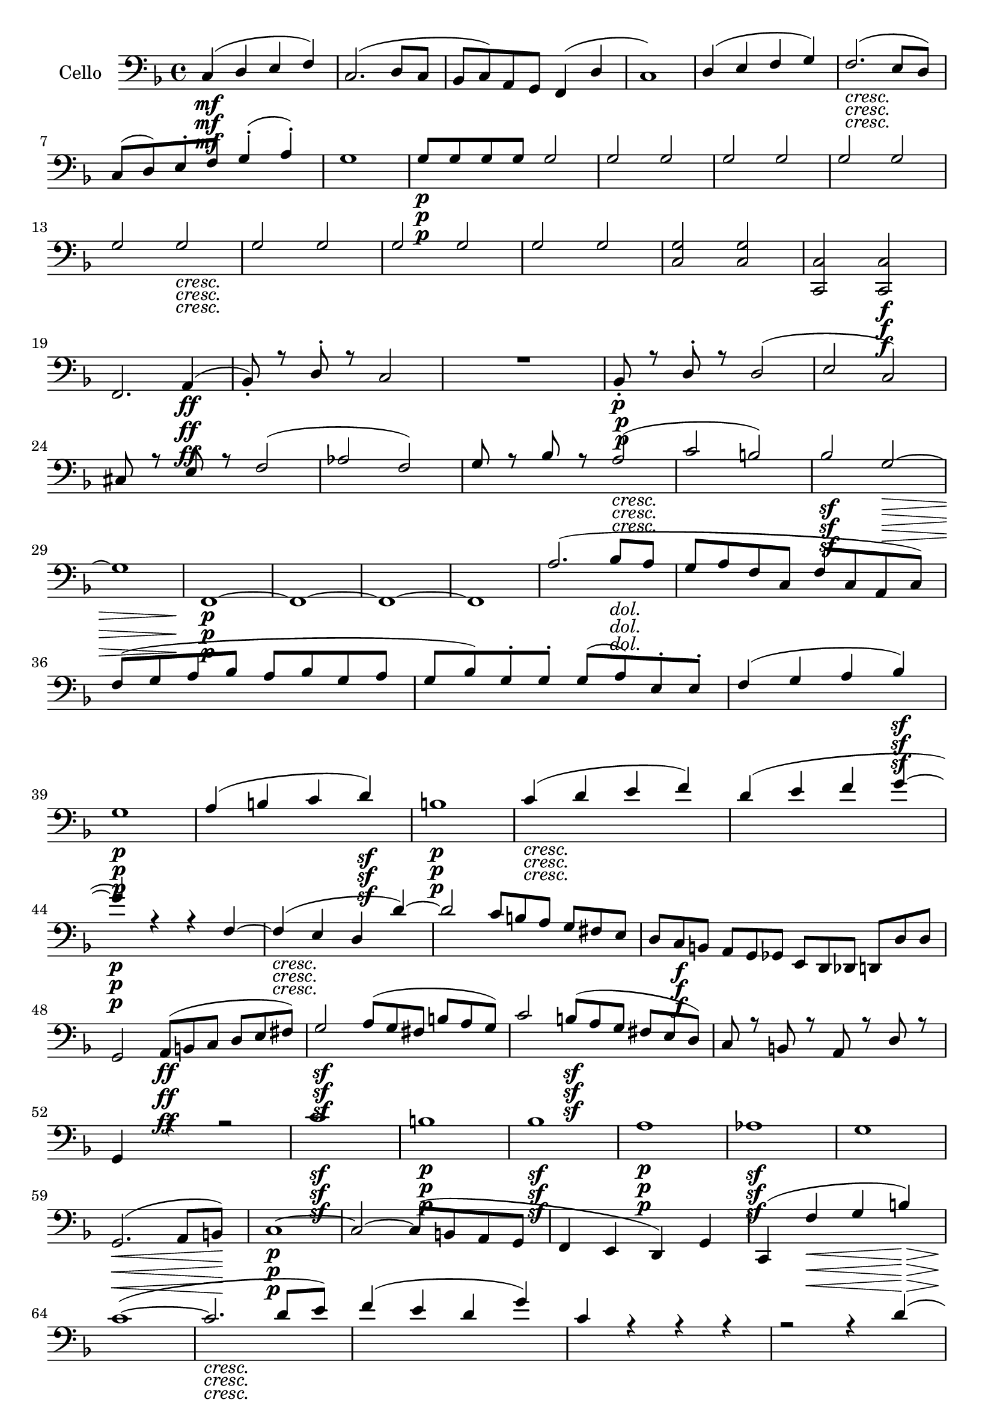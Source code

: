 
\version "2.18.2"
% automatically converted by musicxml2ly from original_musicxml/Op59_no1_Cello.xml

\header {
    encodingsoftware = "Finale 2002 for Windows"
    encodingdate = "2003-03-04"
    }

\layout {
    \context { \Score
        skipBars = ##t
        autoBeaming = ##f
        }
    }
PartPOneVoiceOne =  \relative c {
    \repeat volta 2 {
        \clef "bass" \key f \major \time 4/4 | % 1
        c4 \mf ( d4 e4 f4 ) | % 2
        c2. ( d8 [ c8 ] | % 3
        bes8 [ c8 ) a8 g8 ] f4 ( d'4 | % 4
        c1 ) | % 5
        d4 ( e4 f4 g4 ) | % 6
        f2. _\markup{ \italic {cresc.} } ( e8 [ d8 ) ] \break | % 7
        c8 ( [ d8 ) e8 ^. f8 ^. ] g4 ( ^. a4 ) ^. | % 8
        g1 | % 9
        g8 \p [ g8 g8 g8 ] g2 | \barNumberCheck #10
        g2 g2 | % 11
        g2 g2 | % 12
        g2 g2 | % 13
        g2 g2 _\markup{ \italic {cresc.} } | % 14
        g2 g2 | % 15
        g2 g2 | % 16
        g2 g2 | % 17
        <c, g'>2 <c g'>2 | % 18
        <c, c'>2 <c c'>2 \f \break | % 19
        f2. a4 \ff ( | \barNumberCheck #20
        bes8 ) _. r8 d8 ^. r8 c2 | % 21
        R1 | % 22
        bes8 \p _. r8 d8 ^. r8 d2 ( | % 23
        e2 c2 ) | % 24
        cis8 r8 e8 r8 f2 ( | % 25
        as2 f2 ) | % 26
        g8 r8 bes8 r8 a2 _\markup{ \italic {cresc.} } ( | % 27
        c2 b2 ) | % 28
        bes2 \sf g2 \> ~ \break | % 29
        g1 | \barNumberCheck #30
        f,1 \! \p \p ~ | % 31
        f1 ~ | % 32
        f1 ~ | % 33
        f1 | % 34
        a'2. ( bes8 _\markup{ \italic {dol.} } [ a8 ] | % 35
        g8 [ a8 f8 c8 ] f8 [ c8 a8 c8 ) ] | % 36
        f8 ( [ g8 a8 bes8 ] a8 [ bes8 g8 a8 ] | % 37
        g8 [ bes8 ) g8 ^. g8 ^. ] g8 ( [ a8 ) e8 ^. e8 ^. ] | % 38
        f4 ( g4 a4 bes4 \sf ) \break | % 39
        g1 \p | \barNumberCheck #40
        a4 ( b4 c4 d4 \sf ) | % 41
        b1 \p | % 42
        c4 _\markup{ \italic {cresc.} } ( d4 e4 f4 ) | % 43
        d4 ( e4 f4 g4 ~ | % 44
        g4 \p ) r4 r4 f,4 ~ | % 45
        f4 _\markup{ \italic {cresc.} } ( e4 d4 d'4 ) ~ | % 46
        d2 c8*2/3 [ b8*2/3 a8*2/3 ] g8*2/3 [ fis8*2/3 e8*2/3 ] | % 47
        d8*2/3 [ c8*2/3 \f b8*2/3 ] a8*2/3 [ g8*2/3 ges8*2/3 ] e8*2/3 [
        d8*2/3 des8*2/3 ] d8*2/3 [ d'8*2/3 d8*2/3 ] \break | % 48
        g,2 a8*2/3 \ff ( [ b8*2/3 c8*2/3 ] d8*2/3 [ e8*2/3 fis8*2/3 ) ]
        | % 49
        g2 \sf a8*2/3 ( [ g8*2/3 fis8*2/3 ] b8*2/3 [ a8*2/3 g8*2/3 ) ] |
        \barNumberCheck #50
        c2 b8*2/3 \sf ( [ a8*2/3 g8*2/3 ] fis8*2/3 [ e8*2/3 d8*2/3 ) ] | % 51
        c8 r8 b8 r8 a8 r8 d8 r8 | % 52
        g,4 r4 r2 | % 53
        c'1 \sf | % 54
        b1 \p | % 55
        bes1 \sf | % 56
        a1 \p | % 57
        as1 \sf \p | % 58
        g1 \break | % 59
        g,2. \< \! \> ( a8 [ b8 \! ) ] | \barNumberCheck #60
        c1 \p ~ | % 61
        c2 ~ c8 ( [ b8 a8 g8 ] | % 62
        f4 e4 d4 ) g4 | % 63
        c,4 ( f'4 \< g4 b4 \! \> ) | % 64
        c1 \! ( ~ | % 65
        c2. _\markup{ \italic {cresc.} } d8 [ e8 ) ] | % 66
        f4 ( e4 d4 g4 ) | % 67
        c,4 r4 r4 r4 | % 68
        r2 r4 d4 ( \break | % 69
        c4 \sf d4 e4 \p d4 ) | \barNumberCheck #70
        c4 \sf ( d4 \p e4 d4 ) | % 71
        c2 _\markup{ \italic {cresc.} } ( d2 | % 72
        e2 f2 ) ~ | % 73
        f4 \p r4 r2 | % 74
        e4 r4 r2 | % 75
        f,4 r4 r2 | % 76
        e4 r4 r2 | % 77
        <a, fis'>1 ~ ~ | % 78
        <a fis'>1 ~ ~ | % 79
        <a fis'>1 _\markup{ \italic {cresc.} } ~ ~ | \barNumberCheck #80
        <a fis'>1 | % 81
        <g f'>1 ~ ~ | % 82
        <g f'>1 \break | % 83
        g8*2/3 ( [ f8*2/3 e8*2/3 ] d8*2/3 [ e8*2/3 c8*2/3 ) ] e8*2/3 _.
        [ g8*2/3 _. c8*2/3 _. ] e8*2/3 ^. [ g8*2/3 ^. c8*2/3 ^. ] | % 84
        c,8*2/3 ^. [ e8*2/3 ^. g8*2/3 ^. ] e8*2/3 [ c8*2/3 g8*2/3 ] e8*2/3
        [ c8*2/3 c'8*2/3 ] c8*2/3 [ c8*2/3 c8*2/3 ] | % 85
        r2 a'2 \p | % 86
        r2 g,2 | % 87
        r2 a'2 | % 88
        r2 g,2 | % 89
        r2 \f a'2 \f | \barNumberCheck #90
        d,2 as2 | % 91
        g1 ~ | % 92
        g1 \p ^\markup{ \italic {dol.} } \break | % 93
        <c, g'>1 ~ ~ | % 94
        <c g'>1 ~ ~ | % 95
        <c g'>1 ~ ~ | % 96
        <c g'>1 ^\markup{ \italic {cresc.} } ~ ~ | % 97
        <c g'>8 ( [ a'8 \p ) g8 _. a8 _. ] b8 ( [ c8 ) b8 _. c8 _. ] | % 98
        bes1 ( | % 99
        a1 | \barNumberCheck #100
        bes1 | % 101
        a2. ) ( bes4 _\markup{ \italic {cresc.} } ) ( | % 102
        a2 ) ~ a8 ( [ bes8 ) a8 _. bes8 _. ] | % 103
        c4 \f ( d4 \mf e4 f4 ) | % 104
        c2. ( d8 [ c8 ] | % 105
        bes8 [ c8 ) a8 _. g8 _. ] f4 ( d'4 ) ( \break | % 106
        c1 ) | % 107
        c8 _\markup{ \italic {cresc.} } ( [ d8 ) c8 _. d8 _. ] e8 ( [ f8
        ) e8 ^. f8 ^. ] | % 108
        ges1 \f ~ | % 109
        ges1 ~ | \barNumberCheck #110
        ges1 \sf ( | % 111
        f1 \> ) | % 112
        bes,4 \! \p r4 r2 | % 113
        R1 | % 114
        bes8*2/3 [ d8*2/3 f8*2/3 ] bes8*2/3 [ d8*2/3 bes8*2/3 ] f8*2/3 [
        bes8*2/3 f8*2/3 ] d8*2/3 [ f8*2/3 d8*2/3 ] | % 115
        bes4 r4 r2 | % 116
        R1*2 \break | % 118
        a8*2/3 \f [ c8*2/3 fis8*2/3 ] a8*2/3 [ c8*2/3 a8*2/3 ] fis8*2/3
        [ a8*2/3 fis8*2/3 ] c8*2/3 [ fis8*2/3 c8*2/3 ] | % 119
        a4 \p r4 r2 | \barNumberCheck #120
        g8*2/3 [ bes8*2/3 \p d8*2/3 ] g8*2/3 [ bes8*2/3 g8*2/3 ] d8*2/3
        [ g8*2/3 d8*2/3 ] bes8*2/3 [ d8*2/3 bes8*2/3 ] | % 121
        g4 r4 r2 | % 122
        g'4 ( a4 _\markup{ \italic {cresc.} } bes4 c4 ) | % 123
        bes2. c8 ^. [ bes8 ^. ] | % 124
        a8 [ bes8 \f g8 f8 ] e4 e'8 ^. [ d8 ^. ] \break | % 125
        cis8 ( [ d8 ) bes8 ^. a8 ^. ] g4 e,8 _. [ f8 _. ] | % 126
        g4 r4 \f r2 | % 127
        R1 | % 128
        cis'8 \fp [ e8 bes8 ^. a8 ^. ] g8 ( [ bes8 ) e,8 ^. d8 ^. ] | % 129
        cis8 ( [ e8 ) bes8 _. a8 _. ] g8 ( [ bes8 ) e,8 _. a8 _. ] |
        \barNumberCheck #130
        f4 r4 \f r2 | % 131
        R1 \break | % 132
        d''8 \fp ( [ f8 ) a,8 ^. g8 ^. ] f8 ( [ a8 ) d,8 ^. cis8 ^. ] | % 133
        c8 ( [ es8 ) a,8 g8 ] fis8 ( [ a8 ) es8 _. d8 _. ] | % 134
        c4 r4 \f r2 | % 135
        R1 | % 136
        c''8 \fp ( [ es8 ) a,8 ^. g8 ^. ] fis8 ( [ a8 ) es8 ^. d8 ^. ] | % 137
        c8 ( [ es8 ) a,8 _. g8 _. ] fis8 ( [ a8 ) c,8 _. c'8 _. ] | % 138
        bes4 \f r4 r2 \break | % 139
        r4 d8 _. [ c8 \p _. ] bes8 _. r8 es'8 _\markup{ \italic {cresc.}
            } [ d8 ] | \barNumberCheck #140
        es8 ( [ g8 ) bes,8 ^. as8 ^. ] g8 ( [ bes8 ) es,8 ^. d8 ^. ] | % 141
        es8 ( [ g8 ) bes,8 ^. as8 ^. ] g8 ( [ bes8 ) es,8 _. d8 _. _. _.
        ] | % 142
        es8 ( [ g8 ) bes8 _. as8 _. ] g8 _. [ bes8 _. es8 _. g8 _. ] | % 143
        bes8 [ es8 bes8 g8 ] es8 [ bes8 g8 g8 ] | % 144
        R1 | % 145
        r2 gis2 _. \break | % 146
        R1 | % 147
        r2 \p gis2 | % 148
        R1 | % 149
        r2 ges2 | \barNumberCheck #150
        r2 f'2 \f ^. | % 151
        bes,2 _. f2 _. | % 152
        e1 ~ | % 153
        e1 ~ | % 154
        e1 ~ | % 155
        e1 \ff ~ | % 156
        e1 ~ | % 157
        e1 | % 158
        f1 ~ | % 159
        f1 ~ | \barNumberCheck #160
        f1 ~ | % 161
        f1 | % 162
        ges1 ~ | % 163
        ges1 | % 164
        as1 ~ \break | % 165
        as1 | % 166
        bes1 | % 167
        c1 ~ | % 168
        c1 | % 169
        c4 ( des4 \p es4 f4 ) | \barNumberCheck #170
        des1 | % 171
        c4 ( des4 _\markup{ \italic {cresc.} } es4 f4 ) | % 172
        des2. ( as'4 | % 173
        f4 ges4 as4 bes4 ) | % 174
        as2. \f ( ges8 [ f8 ) ] | % 175
        es4 ( as2 ges4 ) | % 176
        f1 \p | % 177
        ges1 \break | % 178
        as1 \sf ~ | % 179
        as1 \> | \barNumberCheck #180
        des1 \p \! | % 181
        as4 ( ges4 f4 es8 [ as8 ) ] | % 182
        as2. as,4 ( ~ | % 183
        as4 ges4 f4 es8 ) [ as8 ] | % 184
        bes4 _. r4 \f r2 | % 185
        R1*13 | % 198
        r2 bes2 ~ | % 199
        bes2 \pp a2 | \barNumberCheck #200
        bes4 _. f4 _. des'2 ~ | % 201
        des2 c2 _\markup{ \italic {cresc.} } ~ \break | % 202
        c4 ( bes8 [ as8 ] g4 c4 ) | % 203
        f,8 \f ( [ g8 ) f8 _. g8 _. ] as8 ( [ bes8 ) as8 _. bes8 _. ] | % 204
        g8 ( [ as8 ) g8 _. as8 _. ] bes8 ( [ c8 ) bes8 _. c8 _. ] | % 205
        as8 ( [ bes8 ) as8 _. bes8 _. ] c8 ( [ des8 ) c8 _. des8 _. ] | % 206
        bes8 ( [ c8 ) bes8 _. c8 _. ] des8 ( [ es8 ) des8 ^. es8 ^. ] | % 207
        c8 ( [ des8 ) c8 _. des8 _. ] es8 ( [ f8 ) es8 ^. f8 ^. ] \break
        | % 208
        d8 ( [ es8 ) d8 ^. es8 ^. ] f8 ( [ g8 ) f8 ^. g8 ^. ] | % 209
        e8 ( [ f8 ) e8 ^. f8 ^. ] g8 ( [ as8 ) g8 ^. as8 ^. ] |
        \barNumberCheck #210
        f1 ~ | % 211
        f1 \sf ~ | % 212
        f1 _\markup{ \italic {dim.} } ~ | % 213
        f1 ~ | % 214
        f4 r4 r2 | % 215
        r4 f2 d4 ~ | % 216
        d4 b2 as4 ~ | % 217
        as4 g2 g4 \break | % 218
        g1 ~ | % 219
        g1 \p ~ | \barNumberCheck #220
        g1 ~ | % 221
        g1 | % 222
        c4 r4 r2 | % 223
        c'4 r4 r2 | % 224
        g4 ( a4 bes4 c4 | % 225
        bes2. g4 ) | % 226
        d4 ( e4 fis4 g4 | % 227
        f2. d4 ) | % 228
        R1 | % 229
        r4 e8*2/3 ( [ d8*2/3 cis8*2/3 ] b8*2/3 [ cis8*2/3 a8*2/3 ) ] e'4
        ~ \break | \barNumberCheck #230
        e4 ( fis4 gis4 a4 | % 231
        g2. e4 ) | % 232
        R1 | % 233
        r4 g,8*2/3 ( [ f8*2/3 e8*2/3 ] d8*2/3 [ e8*2/3 c8*2/3 ) ] c'4 ~
        | % 234
        c4 r4 r2 | % 235
        g8*2/3 ( [ f8*2/3 e8*2/3 ] d8*2/3 [ e8*2/3 c8*2/3 ) ] c'8*2/3 [
        c8*2/3 c8*2/3 ] c8*2/3 [ c8*2/3 c8*2/3 ] | % 236
        c1 ~ | % 237
        c1 ^\markup{ \italic {sempre} } \p ~ | % 238
        c1 ~ \break | % 239
        c2 c'4 c4 | \barNumberCheck #240
        c4 r4 r2 | % 241
        R1 | % 242
        a2. \f a4 ( | % 243
        bes8 ) ^. r8 d8 ^. r8 c2 | % 244
        R1 | % 245
        bes8 \p r8 d8 r8 d2 ( | % 246
        cis2 e2 ) | % 247
        dis8 r8 fis8 r8 f2 ( | % 248
        e8 ) r8 g8 r8 fis2 ~ \break | % 249
        fis8 r8 \clef "treble" a'8 r8 gis8 r8 bes8 r8 | \barNumberCheck
        #250
        gis1 \f ~ | % 251
        gis1 | % 252
        a1 | % 253
        \clef "bass" c,,,,4 \ff d8 _. [ e8 _. ] f8 ( [ g8 ) a8 _. bes8
        _. ] | % 254
        c4 ( d4 \mf e4 f4 ) | % 255
        c2. ( d8 [ c8 ] | % 256
        bes8 [ c8 ) a8 _. g8 _. ] f4 ( d'4 | % 257
        c1 ) \break | % 258
        d4 ( e4 f4 g4 ) | % 259
        f2. _\markup{ \italic {cresc.} } ( e8 [ d8 ) ] | \barNumberCheck
        #260
        c8 ( [ d8 ) e8 ^. f8 ^. ] g4 ( ^. a4 ) ^. | % 261
        g1 | % 262
        g8 \p [ g8 g8 g8 ] g2 | % 263
        g2 g2 | % 264
        g2 g2 | % 265
        g2 g2 | % 266
        g2 g2 _\markup{ \italic {cresc.} } | % 267
        g2 g2 \break | % 268
        g2 g2 | % 269
        ges2 ges2 | \barNumberCheck #270
        ges2 ges2 | % 271
        ges2 ges2 | % 272
        ges2 \f ges2 | % 273
        ges2 \f ges2 | % 274
        ges2 \ff ges2 | % 275
        ges2 ges2 | % 276
        ges2 ges4 r4 | % 277
        r2 r4 ^\markup{ \italic {poco rit.} } f8 _\markup{ \italic
            {dim.} } ^. [ es8 ^. ] \break | % 278
        des8 ( [ c8 ) bes8 _. as8 _. ] as4 ( ges4 ) | % 279
        f4 r4 \p r2 | \barNumberCheck #280
        R1*3 | % 283
        f'2. ( ges8 _\markup{ \italic {dol.} } [ f8 ] | % 284
        es8 [ f8 des8 as8 ] des8 [ as8 f8 as8 ] | % 285
        des8 [ es8 f8 ges8 ] f8 [ ges8 es8 f8 ) ] | % 286
        es8 ( [ ges8 ) es8 ^. es8 ^. ] es8 ( [ f8 ) c8 ^. c8 ^. ] | % 287
        des1 ~ \break | % 288
        des8 [ es8 c8 c8 ] c8 [ des8 a8 a8 ] | % 289
        bes1 ~ | \barNumberCheck #290
        bes8 ( [ g8 ) g8 _\markup{ \italic {cresc.} } _. g8 _. ] g8 ( [
        bes8 ) bes8 _. bes8 _. ] | % 291
        bes1 ~ | % 292
        bes8 ( [ g8 ) g8 _. g8 _. ] g8 _\markup{ \italic {cresc.} } ( [
        bes8 ) bes8 _. bes8 _. ] | % 293
        bes8 ( [ g8 ) bes8 _. bes8 _. ] bes8 ( [ g8 ) bes8 _. bes8 _. ]
        | % 294
        bes8 ( [ g8 ) g8 _. e8 _. ] as8 _. [ f8 _. d8 _. g8 _. ] \break
        | % 295
        c,2 \f \once \override TupletBracket #'stencil = ##f
        \times 2/3  {
            d8 ( [ e8 f8 ] }
        \once \override TupletBracket #'stencil = ##f
        \times 2/3  {
            g8 [ a8 b8 ) ] }
        | % 296
        c2 \once \override TupletBracket #'stencil = ##f
        \times 2/3  {
            d8 \sf ( [ c8 b8 ] }
        \once \override TupletBracket #'stencil = ##f
        \times 2/3  {
            e8 [ d8 c8 ) ] }
        | % 297
        f2 \sf \once \override TupletBracket #'stencil = ##f
        \times 2/3  {
            e8 ( [ d8 c8 ] }
        \once \override TupletBracket #'stencil = ##f
        \times 2/3  {
            b8 [ a8 g8 ) ] }
        | % 298
        f8 r8 e8 r8 d8 r8 g8 r8 | % 299
        c,4 r4 r2 | \barNumberCheck #300
        f''1 \sf | % 301
        e1 \p | % 302
        es1 | % 303
        d1 \sf \p | % 304
        des1 \sf \break | % 305
        c1 \p | % 306
        c,2. \< \! \> ( d8 [ e8 \! ) ] | % 307
        f1 ~ | % 308
        f2. _\markup{ \italic {dol.} } ( g8 \< [ a8 ) ] | % 309
        bes4 a4 g4 \! \> c4 | \barNumberCheck #310
        f,4 \! bes4 c4 e4 | % 311
        f1 ~ | % 312
        f2. _\markup{ \italic {cresc.} } ( g8 [ a8 ) ] | % 313
        \clef "treble" bes'8*2/3 ( ^. [ c8*2/3 d8*2/3 ] c8*2/3 [ bes8*2/3
        a8*2/3 ] g8*2/3 [ a8*2/3 bes8*2/3 ] c8*2/3 [ bes8*2/3 c8*2/3 ) ]
        \break | % 314
        a4 \sf ( bes4 \p c4 bes4 ) | % 315
        a4 ( bes4 \sf \p c4 g4 ) | % 316
        f4 \sf ( g4 \p a4 g4 ) | % 317
        f4 ( g4 \sf \p a4 g4 ) | % 318
        f2 ( g2 \< | % 319
        a2 bes2 ) | \barNumberCheck #320
        bes4 \! \p r4 r2 | % 321
        \clef "bass" a,,4 r4 r2 | % 322
        bes,4 r4 r2 | % 323
        a4 r4 r2 \break | % 324
        <d, b'>1 ~ ~ | % 325
        <d b'>1 ~ ~ | % 326
        <d b'>1 ~ ~ | % 327
        <d b'>1 ^\markup{ \italic {cresc.} } | % 328
        <c bes'>1 ~ ~ | % 329
        <c bes'>1 | \barNumberCheck #330
        c'8*2/3 ( [ bes8*2/3 a8*2/3 ] g8*2/3 [ a8*2/3 f8*2/3 ) ] \once
        \override TupletNumber #'stencil = ##f
        \times 2/3  {
            a8 _. [ c8 _. f8 _. ] }
        \once \override TupletNumber #'stencil = ##f
        \times 2/3  {
            c8 ^. [ f8 ^. a8 ^. ] }
        | % 331
        \once \override TupletNumber #'stencil = ##f
        \times 2/3  {
            f8 [ a8 c8 ] }
        \once \override TupletNumber #'stencil = ##f
        \times 2/3  {
            a8 [ f8 c8 ] }
        \once \override TupletNumber #'stencil = ##f
        \times 2/3  {
            a8 [ f'8 c8 ] }
        \once \override TupletNumber #'stencil = ##f
        \times 2/3  {
            a8 [ c8 f,8 ] }
        | % 332
        r2 d''2 | % 333
        r2 \p c,,2 \break | % 334
        r2 d''2 | % 335
        r2 c,,2 | % 336
        r2 d''2 ^. | % 337
        g,2 \f ^. des2 ^. | % 338
        <c, c'>1 \p ~ ~ | % 339
        <c c'>1 | \barNumberCheck #340
        <f c'>1 ~ ~ | % 341
        <f c'>1 | % 342
        <f c'>1 ~ ~ | % 343
        <f c'>4 ^\markup{ \italic {cresc.} } <f c'>2 <f c'>4 ~ ~ | % 344
        <f c'>4 <f c'>2 <f c'>4 ~ ~ | % 345
        <f c'>4 <f c'>2 <f c'>4 ~ ~ \break | % 346
        <f c'>8 [ f''8 ^. f8 ^. e8 ^. ] f8 ^. [ e8 ^. f8 ^. e8 ^. ] | % 347
        f8 ^. [ f8 ^. c8 ^. a8 ^. ] f8 _. [ f8 _. c8 _. a8 _. ] | % 348
        f4 <f c'>4 <f c'>4 <f c'>4 | % 349
        <f c'>2. <f c'>8 [ <f c'>8 ] | \barNumberCheck #350
        <f c'>2 <f c'>4 <g c>4 | % 351
        <a c>1 | % 352
        b4 b4 b4 b4 | % 353
        b2. r4 | % 354
        c8 _. [ c8 _. c8 _. c8 _. ] c4 c4 \break | % 355
        c2. \clef "treble" e''8 ^. [ f8 ^. ] | % 356
        g8 ( [ f8 ) e8 ^. d8 ^. ] c4 c4 | % 357
        \clef "bass" c,1 ~ | % 358
        c1 ~ | % 359
        c2. f8 ^. [ e8 ^. ] | \barNumberCheck #360
        d8 ( [ c8 ) bes8 ^. a8 ^. ] g4 f8 ^. [ e8 ^. ] | % 361
        d8 ( [ c8 ) bes8 _. a8 _. ] g4 ( gis4 ) | % 362
        a1 \< | % 363
        bes1 \! \sf | % 364
        c1 \p ~ | % 365
        c2. ( bes4 ) \break | % 366
        a1 _\markup{ \italic {cresc.} } | % 367
        b1 | % 368
        c4 \f \p r4 r2 | % 369
        r2 \once \override TupletBracket #'stencil = ##f
        \times 2/3  {
            r8 f,8 [ d8 ] }
        \once \override TupletBracket #'stencil = ##f
        \times 2/3  {
            a'8 [ f8 d8 ] }
        | \barNumberCheck #370
        c4 g''2 r4 \fp | % 371
        r2 r8*2/3 g,8*2/3 [ e8*2/3 ] bes'8*2/3 [ g8*2/3 e8*2/3 ] | % 372
        c4 a''2 r4 \fp | % 373
        R1 | % 374
        f,1 \p ~ | % 375
        f4 \p ( g4 a4 bes4 ) | % 376
        g1 ~ | % 377
        g4 ( a4 bes4 c4 ) \break | % 378
        f8*2/3 _\markup{ \italic {cresc.} } [ a8*2/3 f8*2/3 ] c'8*2/3 [
        a8*2/3 f8*2/3 ] c8*2/3 [ f8*2/3 c8*2/3 ] a'8*2/3 [ f8*2/3 c8*2/3
        ] | % 379
        f,4 r4 r2 | \barNumberCheck #380
        g8*2/3 [ g'8*2/3 e8*2/3 ] bes'8*2/3 [ g8*2/3 e8*2/3 ] bes8*2/3 [
        e8*2/3 bes8*2/3 ] g'8*2/3 [ e8*2/3 bes8*2/3 ] | % 381
        g4 r4 r2 | % 382
        a8*2/3 \f [ c'8*2/3 a8*2/3 ] f8*2/3 [ a8*2/3 f8*2/3 ] c8*2/3 [ f8*2/3
        c8*2/3 ] a8*2/3 [ c8*2/3 a8*2/3 ] \break | % 383
        g8*2/3 [ bes'8*2/3 g8*2/3 ] e8*2/3 [ g8*2/3 e8*2/3 ] bes8*2/3 [
        e8*2/3 bes8*2/3 ] g8*2/3 [ g8*2/3 g8*2/3 ] | % 384
        g8*2/3 [ g8*2/3 \ff g8*2/3 \ff ] g8*2/3 [ g8*2/3 g8*2/3 ] g8*2/3
        [ g8*2/3 g8*2/3 ] g8*2/3 [ g8*2/3 g8*2/3 ] | % 385
        g1 ~ | % 386
        g1 _\markup{ \italic {dim.} } | % 387
        f1 | % 388
        g8*2/3 \p \sf ( [ a8*2/3 g8*2/3 \p ] f8*2/3 [ e8*2/3 d8*2/3 ] c8*2/3
        [ d8*2/3 e8*2/3 ] f8*2/3 [ g8*2/3 e8*2/3 ) ] | % 389
        f1 \break | \barNumberCheck #390
        g8*2/3 \sf ( [ a8*2/3 g8*2/3 \p ] f8*2/3 [ e8*2/3 d8*2/3 ] c8*2/3
        [ d8*2/3 e8*2/3 ] f8*2/3 [ g8*2/3 e8*2/3 ) ] | % 391
        f1 _\markup{ \italic {dim.} } ~ | % 392
        f1 ~ | % 393
        f1 | % 394
        f2 _. f2 _. | % 395
        f1 | % 396
        d''2 \pp ^. d2 ^. | % 397
        d1 | % 398
        c1 _\markup{ \italic {cresc.} } | % 399
        f,4 \f r4 c4 \ff _. r4 | \barNumberCheck #400
        a4 _. r4 r2 \bar "|."
        \break | % 401
        \key bes \major \time 3/8 | % 401
        bes16 ^\markup{ \bold {Allegretto vivace e sempre scherzando.} }
        \pp _. [ bes16 _. ] bes8 _. [ bes8 _. ] | % 402
        bes16 _. [ bes16 _. ] bes8 _. [ bes8 _. ] | % 403
        bes16 _. [ bes16 _. bes16 _. bes16 _. bes16 _. bes16 _. ] | % 404
        bes4. _. | % 405
        R4.*4 | % 409
        R4.*8 | % 417
        ces'16 \pp \pp _\markup{ \italic {cresc.} } ^. [ ces16 ^. ] ces8
        ^. [ ces8 ^. ] | % 418
        ces16 ^. [ ces16 ^. ] ces8 ^. [ ces8 ^. ] | % 419
        ces16 ^. [ ces16 ^. ] ces8 ^. [ ces8 ^. ] \break |
        \barNumberCheck #420
        ces16 [ ces16 ces16 ces16 ces16 ces16 ] | % 421
        c4. ~ | % 422
        c4. \f | % 423
        bes8 \p ( [ f8 _\markup{ \italic {dol.} } g8 ] | % 424
        es8 [ f8 es8 ) ] | % 425
        d8 ( [ c8 bes8 ] | % 426
        es,8 [ f8 es8 ) ] | % 427
        d16. \f ( [ bes'32 ) ] es8 ^. r8 | % 428
        r8 f8 ^. r8 \p | % 429
        bes,16 \ff [ bes16 ] bes8 [ bes8 ] \break | \barNumberCheck #430
        bes16 [ bes16 ] bes8 [ bes8 ] | % 431
        bes16 [ bes16 bes16 bes16 bes16 bes16 ] | % 432
        bes'4. | % 433
        a,16 \sf [ a16 a16 a16 a16 a16 ] | % 434
        a'4. \sf | % 435
        R4. | % 436
        R4. | % 437
        R4. | % 438
        a,16 \p \p [ a16 \p a16 a16 a16 a16 ] | % 439
        d,8 \fp r8 r8 | \barNumberCheck #440
        R4. \break | % 441
        r16 a''16 _. [ f16 \p _. d16 _. a16 _. f16 _. ] | % 442
        g8 [ g'8 gis8 ] | % 443
        a8 r8 r8 | % 444
        r8 r8 r16 bes,16 _. | % 445
        a8 r8 r8 | % 446
        d'4. _\markup{ \italic {cresc.} } | % 447
        c8. ( [ bes16 a16 g16 ) ] | % 448
        f4 \f f16 \> ( [ g16 ] | % 449
        a8. \! \p [ g16 f16 e16 ) ] | \barNumberCheck #450
        d4. | % 451
        c8. _\markup{ \italic {cresc.} } ( [ bes16 a16 g16 ) ] \break | % 452
        f4 \sf f16 \> ( [ g16 ) ] | % 453
        a8. \! \p ( [ g16 f16 e16 ) ] | % 454
        d8. \pp [ a'16 _. d8 ~ ] | % 455
        d8 [ a16 _. d,16 _. ] a'8 ~ | % 456
        a8 d,16 _. [ a'16 _. ] d8 ~ | % 457
        d8 a16 _. [ d,16 _. ] a'8 | % 458
        d,8 _\markup{ \italic {cresc.} } ( es4 ) ~ | % 459
        es8 \sf \> ( [ a8 \! \p d,8 ) ] | \barNumberCheck #460
        d'16. \< ( [ es32 ) ] es4 \! \sf ~ | % 461
        es8 \> ( [ a,8 \! \p d8 ) ] \break | % 462
        d,16 \pp [ d16 ] d8 [ d8 ] | % 463
        d16 [ d16 ] d8 [ d8 ] | % 464
        d16 [ d16 d16 d16 d16 d16 ] | % 465
        d4. ( | % 466
        c4. | % 467
        ges'4 f8 \> ) | % 468
        bes16 \! \pp _. [ bes16 _. ] bes8 _. [ bes8 ] | % 469
        bes16 [ bes16 ] bes8 [ bes8 ] | \barNumberCheck #470
        bes16 [ bes16 bes16 bes16 bes16 bes16 ] | % 471
        bes4. | % 472
        R4.*6 | % 478
        R4. | % 479
        R4.*11 \break | \barNumberCheck #490
        r8 \pp \pp ^\markup{ \italic {cresc.} } _\markup{ \italic
            {cresc.} } _\markup{ \italic {cresc.} } \pp \pp \pp \pp
        \grace { c16 } bes16 ( [ a16 \sf ) \grace { c16 } bes16 ( a16
        \sf ) ] | % 491
        d16 [ d16 \f d16 ] r16 r8 | % 492
        c'16 \f [ c16 c16 ] r16 r8 | % 493
        bes16 [ bes16 bes16 ] r16 r8 | % 494
        <d, bes'>4. \sf | % 495
        <d a'>8 r8 d16 [ d16 ] | % 496
        r8 c16 [ c16 ] s8 | % 497
        bes16 [ bes16 ] r8 g16 [ g16 ] | % 498
        <g d'>16 \sf [ <g d'>16 <g d'>16 <g d'>16 <g d'>16 <g d'>16 ]
        \break | % 499
        d16 \pp [ d16 d16 d16 d16 d16 ] | \barNumberCheck #500
        c16 [ c16 ges'16 ges16 f16 f16 ] | % 501
        <bes d>16 \ff [ <bes d>16 ] <bes d>8 [ <bes es>8 ] | % 502
        <bes d>16 [ <bes d>16 <bes d>16 <bes d>16 <bes d>16 <bes d>16 ]
        | % 503
        <bes es>16 [ <bes es>16 <bes es>16 <bes es>16 <bes es>16 <bes
            es>16 ] | % 504
        <bes d>16 ^. [ f'16 ^. ] bes16 ^. [ d16 ^. c16 ^. a16 ^. ] | % 505
        bes16 [ f16 d16 bes16 es16 es16 ] \break | % 506
        d16 [ f16 bes16 d16 c16 a16 ] | % 507
        bes16 [ bes,16 ] bes'16 [ bes16 bes16 bes16 ] | % 508
        cis16 [ cis16 cis16 cis16 cis16 \p cis16 ] | % 509
        d16 [ d16 d16 d16 d16 d16 ] | \barNumberCheck #510
        e16 [ e16 e16 e16 e16 \f e16 ] | % 511
        f16 [ f,32 ( g32 ) ] a16 [ f16 b16 g16 ] | % 512
        c8 r8 r8 \break | % 513
        r4 a,16 \sf _. [ g16 _. ] | % 514
        c,4. | % 515
        R4. | % 516
        r8 f'4 \f ~ | % 517
        f4 \> f8 ~ | % 518
        f8 \p \! r8 r8 | % 519
        r8 r16 des'16 _\markup{ \italic {cresc.} } ( [ c16 ) bes16 ] |
        \barNumberCheck #520
        as16 [ g16 f16 es16 des16 \sf c16 ] | % 521
        bes8 ( c4 ) | % 522
        f,8 \sf \p [ f'8 ] r8 | % 523
        c,8 [ c'8 _. c8 _. ] \break | % 524
        f8 \< _. [ f,8 \! ( d8 \> ] | % 525
        es8 \! ) [ es'8 _. es8 _. ] | % 526
        as8 \< _. [ as,8 ( fis8 \! \> ] | % 527
        g8 \! ) [ g'8 _. g8 _. ] | % 528
        c,8 ( [ c'8 \< d8 ) ] | % 529
        es4 f8 \! \f ( | \barNumberCheck #530
        g16 ) [ f16 ^. es16 ^. as,16 ^. g16 ^. g,16 ^. ] | % 531
        c16 c'16 ^. [ c16 ^. c16 ^. c16 ^. c16 ^. ] | % 532
        f8. des16 [ c16 bes16 ] \break | % 533
        as16 [ g16 f16 es16 des16 \sf c16 ] | % 534
        bes8 ( c4 \sf ) | % 535
        f,8 r8 as'8 \p ( | % 536
        g16. _\markup{ \italic {dol.} } [ f32 e8 g8 ) ] | % 537
        f4 \< c'8 \! \> \! ( | % 538
        bes16. [ as32 g8 bes8 ) ] | % 539
        as4 \clef "treble" es''8 ( | \barNumberCheck #540
        d16. [ c32 b8 d8 ) ] | % 541
        c16. _\markup{ \italic {cresc.} } ( [ d32 es8 f8 ] \break | % 542
        g4 ) as8 \f ( | % 543
        bes16 ) [ as16 ^. g16 ^. f16 ^. es16 ^. d16 ^. ] | % 544
        \clef "bass" es,16 ^. [ des16 ^. c16 ^. bes16 ^. as16 ^. g16 ^.
        ] | % 545
        as16 ^. [ g16 ^. f16 ^. des'16 ^. c16 ^. bes16 ^. ] | % 546
        as16 ^. [ g16 ^. f16 ^. es16 ^. des16 \sf ^. c16 ^. ] | % 547
        bes16 _. [ g16 _. c16 _. c,16 _. d16 _. e16 _. ] | % 548
        f8 \p r8 r8 | % 549
        r8 r8 r16 c'16 \break | \barNumberCheck #550
        f8 r16 des16 _. [ c16 _. bes16 _. ] | % 551
        as16 \pp _. [ g16 _. f8 _. des'8 ] | % 552
        bes16 [ bes16 g8 c8 ] | % 553
        f16 [ f16 ^\markup{ \italic {cresc.} } des16 des16 bes16 bes16 ]
        | % 554
        ges16 [ ges16 es16 es16 as16 as16 ] | % 555
        des,16 \fp [ des''16 des16 des16 des16 des16 ] | % 556
        es16 [ es16 es16 es16 es16 es16 ] \break | % 557
        des8 r16 as,16 _. [ des16 _. f16 _. ] | % 558
        es16 _. [ des16 _. c16 _. bes16 _. c16 _. as16 _. ] | % 559
        des,16 [ f16 as16 ] r16 r8 | \barNumberCheck #560
        R4. | % 561
        c,16 [ f16 as16 ] s8. | % 562
        R4. | % 563
        b16 [ d16 f16 ] s8. | % 564
        R4. \break | % 565
        as,16 _\markup{ \italic {cresc.} } [ d16 f16 ] r16 r8 | % 566
        R4. | % 567
        g,16 \f [ b16 d16 g16 b16 d16 ~ ] | % 568
        d16 [ b16 g16 d16 b16 g16 ] | % 569
        fis16 \ff [ fis16 ] fis4 | \barNumberCheck #570
        R4. | % 571
        b'8 \p ( [ fis8 gis8 ] | % 572
        e8 [ fis8 e8 ) ] \break | % 573
        es8 ( [ fis8 gis8 ] | % 574
        e8 [ fis8 e8 ) ] | % 575
        dis16. ( [ b32 ) e8 ] r8 | % 576
        r8 fis8 r8 | % 577
        b,4. | % 578
        ais4. \pp ( | % 579
        b4. | \barNumberCheck #580
        fis4. | % 581
        gis4. | % 582
        dis4. ^\markup{ \italic {poco rit.} } ) \break | % 583
        bes'4. _\markup{ \italic {dim.} } ~ | % 584
        bes4. ^\markup{ \italic {a tempo} } _\markup{ \italic {cresc.} }
        | % 585
        ges16 \p ^. [ bes'16 ^. ges16 ^. bes16 ^. ges16 ^. bes16 ^. ] | % 586
        f16 ^. [ as16 ^. f16 ^. as16 ^. f16 ^. as16 ^. ] | % 587
        ges16 [ ges16 es16 ges16 es16 ges16 ] | % 588
        d16 [ f16 d16 f16 d16 f16 ] | % 589
        es16 [ es16 bes16 es16 bes16 es16 ] \break | \barNumberCheck
        #590
        bes16 _\markup{ \italic {dim.} } ^\markup{ \italic {poco rit.} }
        [ cis16 bes16 cis16 bes16 cis16 ] | % 591
        c4. ^\markup{ \italic {a tempo} } ~ | % 592
        c4. \< | % 593
        <c, c'>16 \! [ <c c'>16 <c c'>8 <c c'>8 ] | % 594
        <c c'>16 [ <c c'>16 <c c'>8 <c c'>8 ] | % 595
        <c c'>16 [ <c c'>16 <c c'>16 <c c'>16 <c c'>16 <c c'>16 ] | % 596
        <c c'>4. | % 597
        g'16 [ g'16 b16 d16 g16 d,16 ] | % 598
        g16 [ b16 d16 b,16 d16 g16 ] \break | % 599
        g,16 [ b16 d16 g16 d16 bes16 ] | \barNumberCheck #600
        g16 [ bes16 g16 f16 e16 a16 ] | % 601
        d,4. ~ | % 602
        d4. \ff ~ | % 603
        d4 d8 | % 604
        d4 d'8 | % 605
        dis8 \sf r8 r8 | % 606
        r8 r16 dis16 [ fis16 a16 ] | % 607
        c16 [ a16 fis16 es16 ] c16 [ a16 ] \break | % 608
        fis16 [ es16 ] es16 [ es16 es16 es16 ] | % 609
        es16 [ es16 es16 es16 es16 es16 ] | \barNumberCheck #610
        es16 \> [ es16 es16 es16 es16 es16 \! ] | % 611
        e8 \p r8 r8 | % 612
        R4. | % 613
        \clef "treble" | % 613
        a'''16 \pp ^. [ a16 ^. a8 ^. a8 ^. ] | % 614
        a16 [ a16 a8 a8 ] | % 615
        a16 [ a16 a8 a8 ] \break | % 616
        a16 [ a16 a8 ] r8 | % 617
        R4.*2 | % 619
        \clef "bass" | % 619
        bes,,16 _\markup{ \italic {sempre} } ^. [ a16 ^. g16 ^. f16 ^. e16
        \p ^. bes'16 ^. ] | \barNumberCheck #620
        r4 f16 ^. [ es16 ^. ] | % 621
        d16 ^. [ as'16 ^. g16 ^. f16 ^. ] r8 | % 622
        r4 es'16 ^. [ d16 ^. ] | % 623
        c16 ^. [ es16 ^. ] r8 c16 ^. [ bes16 ^. ] | % 624
        a16 ^. [ c16 ^. ] r8 r8 \break | % 625
        bes16 [ a16 g16 bes16 es,16 g16 ] | % 626
        c16 [ bes16 ] a16 [ c16 f,16 _\markup{ \italic {sempre stacc. e
                piano} } a16 ] | % 627
        bes16 [ a16 g16 bes16 c16 bes16 ] | % 628
        as16 [ c16 d16 c16 bes16 d16 ] | % 629
        es16 [ es16 ] \clef "treble" d'16 [ es16 f16 g16 ] |
        \barNumberCheck #630
        as16 [ g16 f16 es16 d16 c16 ] | % 631
        \clef "bass" \break b,16 [ a16 g16 f'16 es16 _\markup{ \italic
            {cresc.} } d16 ] | % 632
        c16 [ bes16 a16 bes16 a16 g16 ] | % 633
        f16 [ es16 d16 c16 a'16 g16 ] | % 634
        f16 [ e16 bes'16 a16 g16 f16 ] | % 635
        es16 [ d16 c16 bes16 a16 bes16 ] | % 636
        c,16 [ d16 es16 e16 f16 f16 ] | % 637
        ges16 \ff [ ges16 ges8 ] r8 | % 638
        R4. | % 639
        R4.*2 | % 641
        R4. \break | % 642
        des''16 \p \p \p \< \! \> \! \p ^. [ bes16 ^. ges16 ^. des16 ^.
        bes16 ^. ges16 ^. ] | % 643
        f8 ces'4 ~ _> | % 644
        ces8 [ bes16 des16 _. bes16 _. ges16 _. ] | % 645
        f16 _. [ as16 _. es16 _. ges16 _. as16 _. as16 _. ] | % 646
        f4. ( | % 647
        as4. | % 648
        ges8 \< [ bes8 es,8 \! \> ) ] | % 649
        f4. \! | \barNumberCheck #650
        R4. \break | % 651
        r8 r16 as'16 ^. [ fes16 ^. des16 ^. ] | % 652
        c16 ^. [ es16 ^. bes16 ^. des16 ^. es16 ^. des'16 ^. ] | % 653
        c4. _\markup{ \italic {cresc.} } | % 654
        es4. | % 655
        des8 ( ^\trill [ f8 bes,8 ) ] | % 656
        c8 [ as8 as8 ] | % 657
        a4. \f ~ | % 658
        a4. \> | % 659
        bes8 \! \p [ f8 _\markup{ \italic {dol.} } g8 ] |
        \barNumberCheck #660
        es8 [ f8 es8 ] \break | % 661
        d8 _\markup{ \italic {cresc.} } ( [ c8 bes8 ] | % 662
        es,8 ) [ f8 es8 ] | % 663
        d8 [ es8 \f ] r8 | % 664
        r8 f8 \f r8 | % 665
        bes16 \ff [ bes16 bes8 bes8 ] | % 666
        bes16 [ bes16 bes8 bes8 ] | % 667
        bes16 [ bes16 bes16 bes16 bes16 bes16 ] | % 668
        bes'4. | % 669
        a,16 \sf [ a16 a16 a16 a16 a16 ] | \barNumberCheck #670
        a'4. \sf | % 671
        R4. | % 672
        R4.*2 \break | % 674
        d,16 \p \p \p \p [ d16 d16 d16 d16 d16 ] | % 675
        g,8 r8 \f r8 | % 676
        R4. | % 677
        d''16 \p ^. [ bes16 ^. g16 ^. d16 ^. ] bes16 _. [ g16 _. ] | % 678
        es'8 r8 es8 | % 679
        d8 r8 r8 | \barNumberCheck #680
        r8 r8 r16 es16 | % 681
        d8 \p r8 r8 | % 682
        g'4. | % 683
        f8. \< ( [ es16 d16 \! c16 ) ] | % 684
        bes4 \f bes16 \> ( [ c16 ) ] \break | % 685
        d8. \! \p ( [ c16 bes16 a16 ) ] | % 686
        g4. _\markup{ \italic {cresc.} } | % 687
        f8. ( [ es16 d16 c16 ) ] | % 688
        bes4 \f bes16 \> ( [ c16 ) ] | % 689
        d8. \! \p ( [ c16 bes16 a16 ) ] | \barNumberCheck #690
        g8. \pp [ d'16 _. g8 ~ _. ] | % 691
        g8 [ d16 ^. g16 ^. d8 ~ ] | % 692
        d8 [ g,16 d'16 g8 ~ ] | % 693
        g8 [ d16 g16 d8 ] | % 694
        g,8 _\markup{ \italic {cresc.} } ( as4 \sf ) ~ | % 695
        as8 \> \! [ d,8 \p ( g8 ) ] \break | % 696
        g16. _\markup{ \italic {cresc.} } ( [ as32 ) ] as4 \sf ~ | % 697
        as8 \> \> \! ( [ d,8 \p \! g8 ) ] | % 698
        g16 \pp [ g16 g8 g8 ] | % 699
        g16 [ g16 g16 g16 g16 g16 ] | \barNumberCheck #700
        g4. ( | % 701
        a4. | % 702
        bes4. | % 703
        des,4 c8 \> ) | % 704
        f16 \! \pp [ f16 f8 f8 ] | % 705
        f16 [ f16 f8 f8 ] | % 706
        f16 \< [ f16 \< f16 f16 f16 f16 \! \> ] \break | % 707
        f4. | % 708
        R4.*6 | % 714
        r16 \! \> \! \! d''16 [ d16 _\markup{ \italic {cresc.} } d16 ] d8
        | % 715
        e4. \pp ( | % 716
        c4. | % 717
        b4. ~ | % 718
        b8 \< \! \> ) ( [ gis8 a8 \! ) ] | % 719
        e4. \pp | \barNumberCheck #720
        R4. | % 721
        cis'16 ^. [ b16 ^. a16 ^. gis16 ^. fis16 ^. b16 ^. ] | % 722
        gis8 ^. e4 ^. | % 723
        R4.*3 \break | % 726
        r8 \f \grace { g,8 } f16 \sf ( [ e16 ) ] \grace { g8 } f16 \sf (
        [ e16 ) ] | % 727
        a16 \ff [ a16 ] r8 a16 [ a16 ] | % 728
        r8 g16 [ g16 ] r8 | % 729
        f16 [ f16 ] r8 f16 [ f16 ] | \barNumberCheck #730
        <d a'>16 \sf [ <d a'>16 <d a'>16 <d a'>16 <d a'>16 <d a'>16 ] | % 731
        a'8 \ff a16 [ a16 ] r8 | % 732
        g16 [ g16 ] r8 g16 [ g16 ] | % 733
        r8 f16 [ f16 ] r8 | % 734
        <d a'>16 [ <d a'>16 <d a'>16 <d a'>16 <d a'>16 <d a'>16 ] | % 735
        a'16 \pp [ a16 a16 a16 a16 a16 ] \break | % 736
        c16 [ c16 c16 c16 ] f,16 [ f16 ] | % 737
        <bes d>16 \ff [ <bes d>16 ] <bes d>8 [ <bes es>8 ] | % 738
        <bes d>16 [ <bes d>16 ] <bes d>8 [ <bes d>8 \sf ] | % 739
        <bes es>16 [ <bes f'>16 <bes g'>16 <bes f'>16 <bes es>16 <bes
            es>16 ] | \barNumberCheck #740
        bes16 [ d16 f16 bes16 d16 c16 ] | % 741
        bes16 [ f16 ] d16 [ bes16 f'16 f,16 ] | % 742
        bes16 [ bes16 ] bes'16 \sf [ bes16 bes16 bes16 ] | % 743
        bes16 \p [ bes,16 ] bes'16 [ bes16 bes16 \sf bes16 \p ] \break | % 744
        c16 [ c,16 c'16 c16 ] c16 \sf [ c16 \p \p ] | % 745
        c16 [ c,16 c'16 c16 ] c16 \sf [ c16 \p ] | % 746
        d16 [ d,16 d'16 d16 ] d16 \sf [ d16 \p ] | % 747
        es16 [ es,16 es'16 es16 ] e16 \sf [ e16 \p ] | % 748
        f16 [ f,16 f'16 f16 ] e16 \sf \p [ e16 ] | % 749
        f16 [ f,16 f16 f16 ] e16 \sf [ e16 \p ] | \barNumberCheck #750
        f16 [ f'16 f16 f16 ] e16 \sf [ e16 \p ] \break | % 751
        f8 \f r8 r8 | % 752
        r4 d,16 \f ^. [ c16 _. ] | % 753
        f,4 r8 | % 754
        R4. | % 755
        r8 \p ^\markup{ \italic {cresc.} } bes'4 \f | % 756
        bes4 \> bes8 | % 757
        bes8 \! \p r8 r8 | % 758
        r8 r16 ges16 _\markup{ \italic {cresc.} } ^. [ f16 ^. es16 ^. ]
        | % 759
        des16 _. [ c16 _. bes16 \sf _. ges16 _. f16 _. es16 _. ] |
        \barNumberCheck #760
        des16 \> _. [ es16 _. ] f4 \break | % 761
        bes8 \! \p r8 r8 | % 762
        f8 _. [ f'8 f8 ] | % 763
        bes8 [ bes,8 ( g8 ] | % 764
        as8 ) [ as'8 as8 ] | % 765
        des8 [ des,8 ( b8 ] | % 766
        c8 ) [ c'8 c,8 ] | % 767
        f,16. ( [ g32 as8 bes8 ] | % 768
        c4 des8 | % 769
        es16 ) _. [ des16 _. c16 _. bes16 _. as16 _. g16 _. ] \break |
        \barNumberCheck #770
        as16 _. [ g16 _. ] f4 | % 771
        r8 r16 ges'16 ^. [ f16 ^. es16 ^. ] | % 772
        des16 _. [ c16 _. bes16 _. ges16 _. f16 \sf _. es16 _. ] | % 773
        d16 _. [ es16 _. ] f4 | % 774
        bes8 \sf r8 \clef "treble" des''8 ^\markup{ \italic {dol.} } | % 775
        c16. [ bes32 a8 c8 ] | % 776
        bes4 f'8 | % 777
        es16. [ des32 c8 es8 ] \break | % 778
        des4 as'8 | % 779
        g16. [ f32 e8 g8 ] | \barNumberCheck #780
        f16. _\markup{ \italic {cresc.} } [ g32 as8 bes8 ] | % 781
        c4 des8 \sf ( | % 782
        es16 ) [ des16 ^. c16 ^. bes16 ^. as16 ^. g16 ^. ] | % 783
        as16 [ ges16 f16 es16 des16 c16 ] | % 784
        \clef "bass" bes,8 r16 ges16 ^. [ f16 ^. es16 ^. ] \break | % 785
        des16 _. [ c16 _. bes16 _. ges16 f16 es16 ] | % 786
        des16 [ es16 ] f8. \sf [ f16 \> ] | % 787
        bes8 \! \p \p r8 r8 | % 788
        r4 r16 f'16 | % 789
        bes8 r16 ges16 ^. [ f16 ^. es16 ^. ] | \barNumberCheck #790
        des16 \pp [ c16 ] bes8 [ ges8 ] | % 791
        es16 [ es16 ] c8 [ f8 ] | % 792
        bes16 ^\markup{ \italic {cresc.} } [ bes'16 ] ges16 [ ges16 es16
        es16 ] \break | % 793
        ces16 [ ces16 as16 as16 des16 des16 ] | % 794
        ges,16 \fp _. [ ges'16 _. ges16 _. ges16 _. ges16 _. ges16 _. ]
        | % 795
        as16 ^. [ as16 ^. as16 ^. as16 ^. as16 ^. as16 ^. ] | % 796
        bes8 r16 des,,16 _. [ ges16 _. bes16 _. ] | % 797
        as16 _. [ ges16 _. f16 _. es16 _. f16 _. des16 _. ] | % 798
        ges16 _. [ bes16 _. des16 _. ] s8. | % 799
        R4. \break | \barNumberCheck #800
        f,16 _. [ bes16 _. des16 _. ] r16 r8 | % 801
        R4. | % 802
        e,16 _\markup{ \italic {cresc.} } [ g16 bes16 ] r16 r8 | % 803
        des,16 [ f16 bes16 ] r16 r8 | % 804
        c,16 \p _. [ e16 _. g16 _. e16 _. f16 _. d16 _. ] | % 805
        a'16 _. [ f16 _. g16 _. e16 _. bes'16 _. g16 _. ] | % 806
        a16 [ f16 c'16 a16 bes16 g16 ] | % 807
        d'16 [ bes16 g16 bes16 e,16 c'16 ] \break | % 808
        a16 [ c16 f,16 a16 g16 bes16 ] | % 809
        bes16 [ d16 a16 c16 c16 es16 ] | \barNumberCheck #810
        bes16 [ d16 d16 f16 c16 es16 ] | % 811
        es16 [ g16 es16 g16 <es f>16 es16 ] | % 812
        d16 [ bes16 _\markup{ \italic {cresc.} } b16 d16 c16 es16 ] | % 813
        cis16 [ e16 d16 f16 d16 f16 ] | % 814
        es16 [ g16 e16 g16 f16 a16 ] \break | % 815
        fis16 [ a16 g16 bes16 g16 bes16 ] | % 816
        a16 \f ^. [ c16 ^. es16 ^. d16 ^. c16 ^. bes16 ^. ] | % 817
        a16 _\markup{ \italic {piu} } ^. [ g16 ^. f16 \f ^. es16 ^. d16
        ^. c16 ^. ] | % 818
        bes16 [ a16 g16 d'16 c16 bes16 ] | % 819
        a16 \ff [ g16 f16 es16 d16 c16 ] | \barNumberCheck #820
        bes'16 [ bes16 \p bes8 bes8 ] | % 821
        bes16 [ bes16 bes8 bes8 ] | % 822
        bes16 \< [ bes16 bes16 bes16 \! \> bes16 bes16 ] \break | % 823
        bes8 \! r8 r8 | % 824
        R4.*2 | % 826
        r8 \pp r16 g16 \pp _. [ c16 _. e,16 _. ] | % 827
        f8 r8 r8 | % 828
        \clef "treble" c'''4. ( | % 829
        es4. \p ) | \barNumberCheck #830
        des8 \< ( [ f8 bes,8 \! \> ) ] | % 831
        c8. \! es,,,16 \pp [ as16 c16 ] | % 832
        \clef "bass" bes16 _. [ as16 _. g16 _. ] r16 r8 | % 833
        R4.*3 | % 836
        ces'16 _\markup{ \italic {cresc.} } [ ces16 ces8 ces8 ] \break | % 837
        ces16 [ ces16 ces8 ces8 ] | % 838
        ces16 [ ces16 ces16 ces16 ces16 ces16 ] | % 839
        ces8 ces,8 [ ces8 ] | \barNumberCheck #840
        c4. \f ~ | % 841
        c4. \> \> | % 842
        bes8 \! \! ( [ c8 \p bes8 _\markup{ \italic {dol.} } ] | % 843
        es,8 [ f8 es8 ) ] | % 844
        d8 ( [ a'8 bes8 ] | % 845
        es8 _\markup{ \italic {cresc.} } [ f8 f,8 ) ] | % 846
        fis16 \ff [ fis16 fis8 ] r8 | % 847
        R4. \break | % 848
        es'16 ^\markup{ \italic {poco rit.} } \p [ es16 es8 ] r8 | % 849
        R4. | \barNumberCheck #850
        e8 ^\markup{ \italic {a tempo} } ( [ b8 c8 ] | % 851
        a8 [ b8 a8 ) ] | % 852
        g8 ( [ fis8 e8 ] | % 853
        a8 [ b8 b8 ) ] | % 854
        c16 \pp [ c16 c16 c16 c16 c16 ] | % 855
        ces16 _\markup{ \italic {sempre} } [ ces16 ces16 ces16 \pp ces16
        ces16 ] | % 856
        ces16 [ bes16 a16 a16 as16 as16 ] \break | % 857
        g16 [ g16 ges16 ges16 f16 f16 ] | % 858
        f'16 [ f16 f16 f16 f16 f16 ] | % 859
        f,16 [ f16 f16 f16 f16 f16 ] | \barNumberCheck #860
        bes16 [ bes16 bes16 bes16 bes16 bes16 ] | % 861
        es16 [ es16 es16 es16 es16 es16 ] | % 862
        d16 [ d16 d16 d16 d16 d16 ] | % 863
        c16 [ c16 c16 c16 c16 c16 ] \break | % 864
        bes16 [ bes16 bes16 f16 bes16 d16 ] | % 865
        c16 [ bes16 a16 g16 a16 f16 ] | % 866
        bes16 [ d16 f16 ] r16 r8 | % 867
        R4.*2 | % 869
        f8 ^"pizz." r8 r8 | \barNumberCheck #870
        R4.*3 | % 873
        bes,16 ^"arco" \ff [ bes16 bes16 bes16 bes16 bes16 ] | % 874
        bes'4. | % 875
        bes,4. \sf | % 876
        bes4 \sf \f r8 \bar "|."
        \break | % 877
        \key f \minor \time 2/4 | % 877
        R2 | % 878
        r4 ^\markup{ \bold {Adagio molto e mesto} } c4 ^\markup{ \italic
            {sotto voce.} } \p ~ | % 879
        c8 [ c8 ] f,8 [ f'8 ~ ] | \barNumberCheck #880
        f8 ( [ as8 ] g8. [ f16 ) ] | % 881
        e16 ( [ c16 ) f16 ( ^. as16 _\markup{ \italic {cresc.} } ) ^. ]
        c4 | % 882
        bes8 ( [ des8 \p \< ] c8. \! [ as16 \> ) ] | % 883
        bes8 \! \< ( [ des8 ] c8. [ as16 ) ] | % 884
        g4 \! \f f8.. \sf [ des32 \> \! ] \break | % 885
        bes8 ^\markup{ \italic {morendo.} } ( [ c8 ) ] c8. ( [ c'16 \< )
        ] | % 886
        \clef "treble" | % 886
        c'8 \! \p ( [ es16. des32 _\markup{ \italic {espressivo} } ] f,8
        [ e16 ) ] r16 | % 887
        f8 ( [ c'16. g32 ] bes8 [ as16 ) ] r16 | % 888
        c8.. ( [ f32 ) ] f8 ( [ e16 \afterGrace { f16 ) ^\trill ] } { e16
            [ f16 ] } | % 889
        g16 [ c,16 c16 ( b16 _\markup{ \italic {cresc.} } ) ] b8 ( [ c8
        ) ] | \barNumberCheck #890
        des8 ( [ bes16. \p es32 \< ) ] es8. \! \> ( [ c16 \! ) ] \break
        | % 891
        es16 ( [ des16 \< \< bes16. es32 ) ] es4 \! | % 892
        e4 \! \f f8.. \f [ f,32 ] | % 893
        des'8 ^\markup{ \italic {morendo.} } ( [ c8 f,8 ) ] \clef "bass"
        r16. f,,32 | % 894
        des'8 ( [ c8 ) ] b4 ~ | % 895
        b8 ( [ c8 ^\markup{ \italic {cresc.} } ] as'8 [ a8 ) ] | % 896
        g4 ( as8 \sf [ a8 \> ) ] | % 897
        g8. \! _\markup{ \italic {cresc.} } [ g''16 ] as8 [ a8 \sf ] | % 898
        g2 \f ~ | % 899
        \clef "treble" \break g8 \clef "bass" g,,32 ( [ g,32 ) a32 _. b32
        _. ] c8 c32 ( [ c,32 ) es32 _. f32 _. ] | \barNumberCheck #900
        g4 r4 | % 901
        \clef "tenor" | % 901
        c'8 \p [ es8 _\markup{ \italic {espressivo} } ] g8. [ c,16 ] | % 902
        b8 ( [ d8 ] g8. [ f16 ) ] | % 903
        es16 \p ( [ c16 \p b16 c16 ] b16 [ c16 d16 es16 ] | % 904
        f16 [ es16 d16 c16 ] b16 [ d16 g,16 f16 ) ] | % 905
        \clef "bass" \break es8 ( [ c8 bes8. \sf d16 \p ) ] | % 906
        f8 ( [ as,8 g8. \sf bes16 \p ) ] | % 907
        des8 ( [ f,8 es8. \sf c'16 \p ) ] | % 908
        d,8 ~ [ d32 fis32 a32 c32 ] d32 [ fis32 a32 c32 ] cis16 ( [ d16
        ) ] | % 909
        g,,8 ~ [ g32 b32 d32 f32 ] g32 [ b32 d32 f32 ] fis16 ( [ g16 ) ]
        \break | \barNumberCheck #910
        r32 c,,,32 ( [ c'32 ) c32 ] r32 f,32 ( [ f'32 ) f32 ] r32 b,32 (
        [ b'32 ) b32 ] r32 c,32 ( [ c'32 ) c32 ] | % 911
        c32 ( [ des32 ) ] r32 d32 d32 ( [ es32 ) ] r16 r8 r16. ^\markup{
            \italic {cresc.} } e,64 r64 | % 912
        e32 ( [ f32 ) f32 ( d32 ) ] d32 ( [ es32 ) es32 ( b32 ) ] b32 (
        [ c32 ) c32 ( bes32 ) ] bes32 ( [ as32 ) g32 ( f32 ) ] \break | % 913
        fis8 \f _. r8 as8 \f _. r8 | % 914
        g8 \p r8 r4 | % 915
        r8 \grace { g16 [ bes16 ] } as32. _. [ g64 _. ] g16 \grace { g16
            [ bes16 ] } as32. _. [ g64 _. ] g16 [ \grace { g16 [ bes16 ]
            } as32. _. g64 _. ] s16 | % 916
        c,16 r16 r8 r4 | % 917
        r16. g'32 r32 g64 ( [ bes64 ) as32 _. g32 _. ] r32 g64 ( [ bes64
        ) as32 g32 _. ] r32 g64 ( [ b64 ) a32 _. g32 _. ] \break | % 918
        c8 \pp ( [ es8 d8 g,8 ) ] | % 919
        c8. ( [ es16 \< d8 \! \> g,8 ) ] | \barNumberCheck #920
        c8 \! r8 r8 r16. g'32 | % 921
        c,8 r8 r16. as'32 g16 r32 g,32 | % 922
        c,8 r8 bes''8 r8 | % 923
        \clef "tenor" as8 ( [ c8 es8. as,16 ) ] | % 924
        g8 ( [ bes8 es8. des16 ) ] \break | % 925
        c16 ( [ as16 g16 as16 ] g16 [ as16 bes16 c16 ) ] | % 926
        des16 ( [ c16 bes16 as16 ] g16 [ bes16 es,16 des16 ) ] | % 927
        \clef "bass" c16 ( [ bes16 as16 g16 ] as16 [ ges16 es16 c16 ) ]
        | % 928
        des8 ( [ f8 as8. des,16 ) ] | % 929
        c8 ( [ es8 as8. c,16 ) ] | \barNumberCheck #930
        c8 [ e8 ] gis8 _\markup{ \italic {cresc.} } [ cis16. cis,32 ]
        \break | % 931
        cis8 [ fis8 ] a8 [ cis16. cis,32 ] | % 932
        d8 \ff [ fis8 a8 d16. d,32 ] | % 933
        d'4. \sf \clef "treble" d''8 \> \! ~ | % 934
        d8 \p ( [ f16. es32 ] g,8 \p [ fis8 ) ] | % 935
        g8 ( [ d'16. a32 ) ] c8 ( [ b16 ) ] r16 | % 936
        \clef "bass" | % 936
        es,,32 _\markup{ \italic {dim.} } ^"pizz." [ c32 d32 es32 ] f32
        [ d32 es32 f32 ] g32 [ g,32 b32 d32 g32 as32 g32 f32 ] \break | % 937
        es32 [ g32 es32 c32 ] b32 [ d32 b32 g32 ] c32 [ c,32 e32 g32 ] c32
        [ g32 e32 c32 ] | % 938
        f32 [ f32 a32 c32 ] f32 [ c32 a32 f32 ] bes32 [ d32 f32 bes32 ]
        b32 [ g32 d32 b32 ] | % 939
        c32 [ c,32 es32 g32 ] c32 [ as32 es32 c32 ] des32 [ f32 as32 des32
        ] d32 [ bes32 f32 d32 ] \break | \barNumberCheck #940
        es32 [ g32 bes32 es32 ] e32 [ c32 g32 e32 ] f32 [ as32 c32 f32 ~
        ] g,32 [ bes32 es32 g32 ] | % 941
        as,32 [ c32 es32 as32 ] a,32 [ c32 f32 a32 ] bes,32 [ des32 f32
        bes32 ] c,32 [ es32 a32 c32 ] | % 942
        des,32 [ f32 bes32 des32 ] c,32 [ f32 as32 c32 ] bes,32 [ bes'32
        as,32 as'32 ] g,32 [ g'32 f,32 f'32 ] \break | % 943
        e,32 \f [ e'32 des,32 des'32 c,32 c'32 bes16 ] <as bes'>16 [ <g
            as'>16 <f g'>16 <f f'>32 as32 ] | % 944
        c,16 \p r16 e''8 _"arco" [ e8 f8 ] | % 945
        g8 r16 \grace { c,,,16 [ es16 ] } des32. [ c64 ] c16 \grace { c16
            [ es16 ] } des32. [ c64 ] c16 [ \grace { c16 [ es16 ] } des32.
        c64 ] | % 946
        c8 r8 r4 | % 947
        R2 \break | % 948
        f'4. _\markup{ \italic {poco rit.} } ^\markup{ \italic {a
                tempo.} } \pp ( ges8 ) | % 949
        des2 ^\markup{ \italic {molto cantabile.} } ( | \barNumberCheck
        #950
        c4 as4 | % 951
        bes4 ges4 | % 952
        as2 ) | % 953
        des4 ~ des16 ( [ f16 des16 f16 ) ] | % 954
        as4 ( es16 [ ges16 es16 ges16 ) ] | % 955
        bes4 ( f16 [ as,16 f16 as16 ) ] | % 956
        c4 ( as8 ^\markup{ \italic {cresc.} } [ f8 ) ] \break | % 957
        c8. \p ( [ f16 _\markup{ \italic {cresc.} } ] c8 [ g'8 \sf ) ] | % 958
        c,8. \p ( [ f16 _\markup{ \italic {cresc.} } ] c8 [ g'8 \sf ) ]
        | % 959
        c,8 \p _\markup{ \italic {dim.} } r8 r4 | \barNumberCheck #960
        R2 | % 961
        f8 _"arco" ^"pizz." [ as8 ] g8 [ bes8 ] | % 962
        as16 [ f16 e16 c16 ] f8 r8 | % 963
        f8 [ r16 as16 ] g8 [ r16 f16 ] | % 964
        e16 [ c16 f16 as16 ] c8 r8 | % 965
        bes8 \< [ des8 c8 \! ] r16 \> as16 \break | % 966
        bes16 \! _\markup{ \italic {cresc.} } [ es,16 des'16 bes16 ] c8
        [ r16 as16 ] | % 967
        g8 \f [ r16 c,16 ] as'8 r32 \f f32 \> [ g32 as32 ] | % 968
        bes8 \! _\markup{ \italic {morendo.} } [ c8 des8 ] r8 \p | % 969
        es'4 _"arco" ( f8 _\markup{ \italic {cresc.} } [ es8 ) ] |
        \barNumberCheck #970
        d4 g,4 | % 971
        c,8 \f r8 g8 r8 | % 972
        c,8 ~ [ c32 c32 _. e32 _. f32 _. ] g8 ~ [ g32 g32 _. a32 _. b32
        _. ] \break | % 973
        c4 r4 | % 974
        \clef "treble" | % 974
        f''8 _\markup{ \italic {sotto voce.} } ( [ as8 c8. f,16 ) ] | % 975
        e8 ( [ g8 c8. bes16 ) ] | % 976
        as16 ( [ f16 e16 f16 ] e16 [ f16 g16 as16 ) ] | % 977
        bes16 ( [ as16 g16 f16 ] e16 [ g16 c,16 bes16 ) ] | % 978
        \clef "bass" as,8 ( [ f8 es8. \sf g16 \p ) ] \break | % 979
        bes8 ( [ des,8 c8. \sf \p es16 ) ] | \barNumberCheck #980
        ges8 ( [ bes,8 as8. \sf f'16 \p ) ] | % 981
        g,8 ~ g32 [ b32 d32 f32 ] g32 [ b32 d32 f32 ] fis16 ( [ g16 ) ]
        | % 982
        c,,,8 ~ c32 [ e32 g32 b32 ] c32 [ e32 g32 bes32 ] b16 ( [ c16 )
        ] \break | % 983
        r32 f,,32 ( [ f'32 ) f32 ] r32 bes,32 ( [ bes'32 ) bes32 ] r32
        e,32 ( [ e'32 ) e32 ] r32 f,32 ( [ f'32 ) f32 ] | % 984
        \clef "treble" f'32 ( [ g32 ) ] r32 g32 g32 ( [ as32 ) ] r32 e32
        _\markup{ \italic {cresc.} } e32 ( [ f32 ) f32 ( es32 ) ] es32 (
        [ des32 ) ] r16 | % 985
        \clef "bass" r8 r16 as,32 ( [ e32 ) ] e32 ( [ f32 ) f32 ( d32 )
        ] d32 ( [ c32 ) c32 ( bes32 ) ] \break | % 986
        b8 _. r8 \sf des8 ^. r8 \f | % 987
        c16 \p r16 r8 r4 | % 988
        r8 r16 \grace { c,16 [ es16 ] } des32. _. [ c64 _. ] c16 \grace
        { c16 [ es16 ] } des32. _. [ c64 _. ] c16 \grace { c16 [ es16 ]
            } des32. _. [ c64 _. ] | % 989
        f16 r16 r8 r4 | \barNumberCheck #990
        r16. c32 r32 c64 ( [ es64 ) des32 _. c32 _. ] r32 c64 ( [ es64 )
        des32 _. c32 _. ] r32 c64 ( [ e64 ) d32 _. c32 _. ] \break | % 991
        f32 _\markup{ \italic {sempre stacc.} } [ f32 f32 f32 ] c32 [ c32
        c32 c32 ] g'32 [ g32 g32 g32 ] c,32 [ c32 c32 c32 ] | % 992
        as'32 [ as32 as32 as32 ] e32 [ e32 e32 e32 ] f32 [ f32 f32 f32 ]
        f32 [ f32 f32 f32 ] | % 993
        as32 [ as32 as32 as32 ] f32 [ f32 f32 f32 ] g32 [ g32 g32 g32 ]
        g32 [ g32 f32 f32 ] \break | % 994
        e32 [ e32 c32 c32 ] f32 [ f32 as32 as32 ] c32 [ c32 c32 c32 ] c32
        [ c32 c32 c32 ] | % 995
        bes32 \< \< [ bes32 bes32 bes32 ] des32 [ des32 des32 des32 \! ]
        c32 \! \> \> [ c32 c32 c32 ] c32 [ c32 as32 as32 \! \! ] | % 996
        bes32 _\markup{ \italic {cresc.} } [ bes32 ^\markup{ \italic
            {cresc.} } bes32 bes32 ] des32 [ des32 des32 des32 ] c32 [ c32
        c32 c32 ] c32 [ c32 as32 as32 ] \break | % 997
        g32 \f [ g32 g32 g32 ] c,32 [ c32 c32 c32 ] as'32 \sf [ as32 \>
        as32 as32 ] a32 [ a32 a32 a32 \! ] | % 998
        bes8 \p ( [ c8 _\markup{ \italic {dim.} } ] des8. [ d16 ) ] | % 999
        es8 ( [ f8 ] g8. ) [ g16 ] | \barNumberCheck #1000
        as8 \pp ( [ a8 ] bes8 [ b8 ) ] | % 1001
        c8.. _\markup{ \italic {cresc.} } ( [ des32 ) ] des8 ( [ d8 \sf
        ) ] \break | % 1002
        c8 \> \! \< [ c16. ( des32 ) ] des8 \sf \! ( [ d8 ) ] | % 1003
        d2 \> \! | % 1004
        g,2 \p | % 1005
        g,2 | % 1006
        c8 r8 r4 | % 1007
        r8 r64 c64 _. [ b64 _. a64 _. g64 _. f64 _. e64 _. d64 _. ] c16
        _. r16 r8 | % 1008
        R2 | % 1009
        c8 r8 r4 \bar "||"
        \break | \barNumberCheck #1010
        \key f \major | \barNumberCheck #1010
        d'4 ^\markup{ \bold {Allegro} } ( c8 [ d16 _\markup{ \italic
            {sempre} } e16 ) ] | % 1011
        f8 ^. [ f8 \p ^. ] g8 ^. [ g8 ^. ] | % 1012
        a4 ( c8 ) [ c16 ^. bes16 ^. ] | % 1013
        a4 \< ( c8. \! [ bes16 \> ) ] | % 1014
        a4 \! \p ( g8 [ a16 e16 ) ] | % 1015
        f8 ^. [ d8 ^. ] cis8 _. [ a8 _. ] | % 1016
        d8 ^. [ f8 ^. ] e8 ^. [ a8 ^. ] | % 1017
        d,4 ( c4 ) ~ | % 1018
        c2 ~ | % 1019
        c2 ~ | \barNumberCheck #1020
        c2 ~ | % 1021
        c2 \break | % 1022
        c4 ^\trill cis4 ^\trill | % 1023
        d4 ^\trill e4 ^\trill | % 1024
        f8. ^\trill [ e32 d32 ] cis8. ^\trill [ b32 a32 ] | % 1025
        bes2 ( | % 1026
        a4 \< g4 ) | % 1027
        f16 \! \f ( [ a16 ) a16 ( c16 ) ] e,16 ( [ g16 ) ( g16 ) c16 ] | % 1028
        f,16 ( [ a16 ) ( a16 ) c16 ] c,16 ( [ e16 ) g16 ( c16 ) ] | % 1029
        f,16 ( [ a16 ) a16 ( c16 ) ] e,16 ( [ g16 ) g16 ( c16 ) ] \break
        | \barNumberCheck #1030
        f,16 ( [ a16 ) a16 ( c16 ) ] c,16 \sf ( [ e16 ) g16 _. c16 _. ]
        | % 1031
        f,8 \ff f'4 a8 ~ | % 1032
        a8 ( [ bes8 ) ] r4 | % 1033
        r8 g4 bes8 ~ | % 1034
        bes8 ( [ c8 \p \p ) ] r4 | % 1035
        R2 | % 1036
        r8 \p d,8 \< ( [ e8 \! f8 \> ) ] | % 1037
        r8 \! d8 \< ( [ e8 \! f8 \> ) ] | % 1038
        r8 \! bes,8 r8 c8 | % 1039
        r8 d'8 \< ( [ c8 \! f8 \> ) ] | \barNumberCheck #1040
        r8 \! des,,8 \< ( [ c8 \! f8 \> ) ] \break | % 1041
        r8 \! bes'8 r8 c8 | % 1042
        r8 a8 r8 d,8 | % 1043
        r8 bes8 r8 c8 | % 1044
        f,4 \ff c'8 ( [ d16 e16 ) ] | % 1045
        f8 ^. [ f8 ^. ] g8 ^. [ g8 ^. ] | % 1046
        a8 [ a8 ] g8 [ g8 ] | % 1047
        f8 [ f8 ] c8 [ c8 ] | % 1048
        a4 c,8 ( [ d16 e16 ) ] | % 1049
        f8 [ f8 ] r4 | \barNumberCheck #1050
        r4 e8 ( [ fis16 gis16 ) ] \break | % 1051
        a8 _. [ a8 _. ] d,8 ( [ e16 fis16 ) ] | % 1052
        g8 ( [ b16 \sf d16 ) ] g4 | % 1053
        R2 | % 1054
        r8 c8 \p r8 _\markup{ \italic {dol.} } d8 | % 1055
        r8 e8 r8 e8 | % 1056
        r8 f8 r8 e8 | % 1057
        r8 d8 ^. r8 c8 ^. | % 1058
        r8 b8 \< r8 a8 | % 1059
        r8 g8 r8 f8 | \barNumberCheck #1060
        r8 \! e8 \> r8 d8 | % 1061
        r8 c8 r8 \! g8 \break | % 1062
        es'4 ( b4 | % 1063
        c4 d4 | % 1064
        es4 e4 | % 1065
        f2 ) | % 1066
        f4 ( g4 \< | % 1067
        as4 b,4 | % 1068
        c4 d4 | % 1069
        es4 \! _\markup{ \italic {dim.} } d4 | \barNumberCheck #1070
        c4 bes4 ) | % 1071
        as2 \pp ~ | % 1072
        as2 ~ | % 1073
        as2 | % 1074
        g16 \ff _. [ a16 _. b16 _. c16 _. ] d16 ^. [ e16 ^. f16 ^. g16
        ^. ] \break | % 1075
        f2 | % 1076
        d2 \sf | % 1077
        c16 [ b16 a16 g16 ] f16 [ e16 d16 c16 ] | % 1078
        f8 r8 f'8 r8 | % 1079
        g8 r8 g,8 r8 | \barNumberCheck #1080
        r4 b8 \pp ( [ c16 d16 _\markup{ \italic {poco rit.} } ) ] | % 1081
        es8 [ es8 ] es8 [ es8 ] | % 1082
        e8. ^\markup{ \italic {a tempo.} } [ g16 _\markup{ \italic
            {cresc.} } ^. ] g8. [ c16 ^. ] | % 1083
        c8. [ e16 ] e16 ( [ c16 ) g16 ^. e16 ^. ] | % 1084
        d8. [ f16 ^. ] f8. [ b16 ^. ] \break | % 1085
        b8. [ d16 ] d16 [ b16 f16 d16 ] | % 1086
        c16 [ c'16 \f c8 ~ ] c16 [ c16 c8 ~ ] | % 1087
        c16 [ c16 c8 ~ ] c16 [ c16 c16 c16 ] | % 1088
        d16 [ g,16 g8 ~ ] g16 [ g16 g8 ~ ] | % 1089
        g16 [ g16 g8 ~ ] g16 [ g16 g16 b16 ] | \barNumberCheck #1090
        c16 \p [ c16 g8 ~ ] g16 [ c16 a8 ~ ] | % 1091
        a16 [ d16 a8 ~ ] a16 [ d16 g,8 ] | % 1092
        c16 [ c,16 ^\markup{ \italic {cresc.} } ] g8 ~ g16 _. [ c16 a8 ~
        ] \break | % 1093
        a16 [ d16 a8 ~ ] a16 [ d16 g,8 ~ ] | % 1094
        g16 [ c16 b8 ~ ] b16 [ a16 g8 ~ ] | % 1095
        g16 [ f16 d8 ~ ] d16 [ g16 g8 ~ ] | % 1096
        g16 \f [ c8 b16 ~ ] b16 [ a8 g16 ~ ] | % 1097
        g16 [ f8 d16 ~ ] d16 [ g8 g16 ] | % 1098
        c,16 \ff c16 ( [ d16 ) e16 ( ] f16 ) [ g16 ( a16 ) b16 ( ] | % 1099
        c16 ) [ d16 ( e16 ) f16 ( ] g16 ) [ a16 ( b16 ) c16 ( ] \break |
        \barNumberCheck #1100
        d16 ) [ e,16 ( f16 ) e16 ( ^. ] f8 ) ^. [ g8 ^. ] | % 1101
        c,16 [ c16 ( b16 ) d16 ( ] c16 ) [ c16 ( b16 ) d16 ( ] | % 1102
        c16 ) [ e16 ( d16 ) f16 ( ] e16 ) [ e16 ^\markup{ \italic {dim.}
            } ( d16 ) f16 ( ] | % 1103
        e16 ) [ g16 ( f16 ) as16 ( ] g16 ) [ c16 ( b16 ) d16 ( ] | % 1104
        c16 ) [ e16 ( d16 ) f16 ( ] e16 ) [ e16 ( d16 ) f16 ( ] | % 1105
        e16 \p ) [ c16 _\markup{ \italic {dim.} } c16 c16 ] c16 [ c16 c16
        c16 ] | % 1106
        c16 [ c16 c16 c16 ] c16 [ c16 c16 c16 ] | % 1107
        c8 \pp r8 r4 | % 1108
        R2 }
    \break | % 1109
    fis,,4 \p ( e8 [ fis16 g16 ) ] | \barNumberCheck #1110
    a8 _. [ a8 _. ] g8 _. [ g8 _. ] | % 1111
    fis8 _\markup{ \italic {cresc.} } [ fis8 ] g8 ( [ a16 bes16 ) ] | % 1112
    c8 [ c8 ] bes8 [ bes8 ] | % 1113
    a8 [ a8 ] bes8 ( [ c16 d16 ) ] | % 1114
    es8 \f [ d8 \> ] c8 ( [ bes16 a16 \! ) ] | % 1115
    g16 \p ( [ bes16 ) bes16 ( d16 ) ] fis,16 ( [ a16 ) a16 ( d16 ) ] | % 1116
    g,16 ( [ bes16 ) bes16 ( d16 ) ] fis,16 ( [ a16 ) a16 ( d16 ) ]
    \break | % 1117
    g,16 ( [ bes16 ) bes16 ( d16 ) ] fis,16 ( [ a16 ) a16 ( d16 ) ] | % 1118
    g,16 ( [ bes16 ) bes16 ( d16 ) ] fis,16 ( [ a16 ) a16 ( d16 ) ] | % 1119
    g,4 r4 | \barNumberCheck #1120
    R2 | % 1121
    r4 r8 es'16 \pp ^. [ des16 ^. ] | % 1122
    des16 ( [ c16 ) c16 _. bes16 _. ] bes16 ( [ as16 ) as16 _. g16 _. ]
    | % 1123
    as4 ( es'8 ) ^. [ es16 ^. des16 ^. ] | % 1124
    c4 ( g4 ) \break | % 1125
    as8. [ es16 ( ] es'8. [ des16 \sf \> ) ] | % 1126
    c4 \! ( g4 \p ) | % 1127
    as16 _\markup{ \italic {cresc.} } ( [ es'16 ) es16 _. des16 _. ] des16
    ( [ c16 ) c16 _. bes16 _. ] | % 1128
    bes16 ( [ a16 ) a16 _. ges16 _. ] ges16 ( [ f16 ) a16 _. c16 _. ] | % 1129
    c16 ( [ bes16 ) bes16 _. es16 _. ] es16 ( [ des16 ) des16 ^. c16 ^.
    ] | \barNumberCheck #1130
    c16 ( [ b16 ) b16 _. as16 _. ] as16 ( [ g16 ) b16 _. d16 _. ] \break
    | % 1131
    d16 ( [ c16 ) c16 ^. f16 ^. ] f16 ( [ e16 ) e16 ^. d16 ^. ] | % 1132
    d16 \f ( [ cis16 ) cis16 _. a16 _. ] a16 ( [ d16 ) d,16 _. e16 _. ]
    | % 1133
    e16 ( [ f16 ) f16 _. fis16 _. ] fis16 ( [ g16 ) g16 _. a16 _. ] | % 1134
    a16 ( [ bes16 ) bes16 _. a16 _. ] a16 ( [ bes16 ) bes16 _. a16 _. ]
    | % 1135
    a16 ( [ bes16 ) bes16 _. a16 _. ] a16 ( [ bes16 ) bes16 _. a16 _. ]
    | % 1136
    bes16 \sf ( [ a16 ) a16 _. bes16 _. ] bes16 \sf ( [ a16 ) a16 _. bes16
    _. ] \break | % 1137
    bes16 \sf ( [ a16 ) a16 _. bes16 _. ] bes16 \sf ( [ a16 ) a16 _. bes16
    _. ] | % 1138
    a16 \ff ( [ gis16 ) gis16 \> _. a16 _. ] a16 ( [ gis16 ) gis16 _. a16
    _. ] | % 1139
    a16 ( [ gis16 ) gis16 _. a16 _. ] a16 ( [ gis16 ) gis16 _. a16 \! _.
    ] | \barNumberCheck #1140
    a16 \p ( [ gis16 ) gis16 _. a16 _. ] a16 ( [ gis16 ) gis16 _. a16 _.
    ] | % 1141
    a16 ( [ gis16 ) gis16 _. a16 _. ] a16 ( [ gis16 ) gis16 _. a16 _. ]
    | % 1142
    a16 ( [ gis16 ) gis16 _. a16 _. ] a16 ( [ gis16 ) gis16 _. a16 _. ]
    \break | % 1143
    a16 ( [ gis16 ) gis16 _. a16 _. ] a16 ( [ gis16 ) gis16 _. a16 _. ]
    | % 1144
    bes16 ( [ a16 ) bes16 _. bes16 _. ] bes16 ( [ a16 ) bes16 _. bes16
    _. ] | % 1145
    bes16 ( [ a16 ) bes16 _. bes16 _. ] bes16 ( [ a16 ) bes16 _. bes16
    _. ] | % 1146
    bes16 ( [ a16 ) bes16 _. bes16 _. ] bes16 ( [ a16 ) bes16 _. bes16
    _. ] | % 1147
    bes16 ( [ a16 ) bes16 _. bes16 _. ] bes16 ( [ a16 ) a16 _. b16 _. ]
    | % 1148
    c16 _\markup{ \italic {cresc.} } ( [ b16 ) b16 _. c16 _. ] c16 ( [ b16
    ) b16 _. c16 _. ] \break | % 1149
    c16 ( [ b16 ) b16 _. c16 _. ] c16 [ c16 c16 c16 ] | \barNumberCheck
    #1150
    cis16 ^. [ a'16 \f ^. a8 ~ ] a16 [ a16 a8 ~ ] | % 1151
    a16 [ a16 a8 ~ ] a16 [ a16 a16 a16 ] | % 1152
    d,16 [ d'16 d8 ~ ] d16 [ d16 d8 ~ ] | % 1153
    d16 [ d16 d8 ~ ] d16 [ d16 d16 d16 ] | % 1154
    g,16 [ g,16 g8 ~ ] g16 [ g16 g8 ~ ] | % 1155
    g16 [ a16 a8 ~ ] a16 [ e'16 e16 e16 ] | % 1156
    e8. [ g16 ] g8. [ cis16 ] \break | % 1157
    cis8. [ e16 ] g16 [ e16 a,16 ^. e16 ^. ] | % 1158
    d8. [ f16 ^. ] f8. [ a16 ^. ] | % 1159
    a8. [ d16 ^. ] d16 ( [ a16 ) f16 ^. d16 ^. ] | \barNumberCheck #1160
    g8. [ g16 ] g8. [ g16 ] | % 1161
    a8. [ a,16 ] a8. [ a16 ] | % 1162
    d8. [ c16 ] bes8. [ a16 ] | % 1163
    g8. [ g16 ] a8. [ a16 ] | % 1164
    d16 _. [ c8. \sf ] bes16 [ a8. ] | % 1165
    g16 [ g8. ] a16 [ a8. ] \break | % 1166
    d'16 \ff [ a16 ( bes16 ) g16 ( ] a16 ) [ f16 ( g16 ) e16 ( ] | % 1167
    f16 ) [ d16 ( e16 ) cis16 ( ] d16 ) [ d,16 ( cis16 ) e16 ( ] | % 1168
    d16 ) [ f16 ( e16 ) g16 ( ] f16 ) [ d'16 ( cis16 ) e16 ( ] | % 1169
    d16 ) [ f16 ( e16 ) g16 ( ] f16 ) [ d16 d16 d16 ] | \barNumberCheck
    #1170
    d2 ^\markup{ \italic {dim.} } | % 1171
    d4 d16 [ d,16 d16 d16 ] | % 1172
    d16 ( [ cis16 \p e16 ^\markup{ \italic {dim.} } cis16 ] d16 [ cis16
    e16 cis16 ] \break | % 1173
    d16 [ cis16 e16 cis16 ] d16 [ cis16 e16 cis16 ) ] | % 1174
    d8. \pp [ cis'16 _. ] d8. [ a16 _. ] | % 1175
    d8. [ cis16 _. ] d8. [ a16 _. ] | % 1176
    d8 r8 r4 | % 1177
    r4 \grace { c16 ( } b8 [ a16 \> g16 ) ] | % 1178
    c8. \! \pp [ b16 _. ] c8. [ g16 _. ] | % 1179
    c8. [ b16 _. ] c8. [ g16 _. ] | \barNumberCheck #1180
    c4 r4 \break | % 1181
    r4 \grace { bes16 } a8 \> ( [ g16 f16 ) ] | % 1182
    bes8. \! \pp [ a16 ] bes8. [ f16 ] | % 1183
    bes8. [ a16 ] bes8. [ f16 ] | % 1184
    bes8. \< [ f16 ] bes8. [ f16 ] | % 1185
    bes8. \! \> [ f16 ] bes8. [ f16 ] | % 1186
    bes2 \! ~ | % 1187
    bes2 \p _\markup{ \italic {dim.} } ~ | % 1188
    bes4 \pp ( es8 [ d16 c16 ) ] | % 1189
    bes4. ( a16 [ g16 ) ] \break | \barNumberCheck #1190
    f8 ( [ e16 d16 ] c8 [ d16 e16 ] | % 1191
    f8 [ e16 f16 ] g8 [ f16 g16 ] | % 1192
    a8 [ g16 a16 ] b8 [ des16 a16 ] | % 1193
    d8 [ e16 f16 ] g8 [ a16 g16 ] | % 1194
    f8 [ e16 d16 ] g8 [ a8 ) ] | % 1195
    bes2 | % 1196
    bes16 _\markup{ \italic {cresc.} } \f ( [ d16 ) bes16 ^. d16 ^. ]
    bes16 ( [ c16 ) bes16 ^. c16 ^. ] \break | % 1197
    a8 ( [ g16 f16 ] e16 [ d16 c16 bes16 ) ] | % 1198
    a8 ( [ g16 f16 ] e16 [ d16 e16 c16 ) ] | % 1199
    f16 \ff ( [ a16 ) a16 ( c16 ) ] e,16 ( [ g16 ) g16 ( c16 ) ] |
    \barNumberCheck #1200
    f,16 ( [ a16 ) a16 ( c16 ) ] c,16 ( [ e16 ) e16 ( g16 ) ] | % 1201
    f16 ( [ a16 ) a16 ( c16 ) ] e,16 ( [ g16 ) g16 ( c16 ) ] | % 1202
    f,16 ( [ a16 ) a16 ( c16 ) ] a16 ( [ c16 ) c16 ( f16 ) ] \break | % 1203
    bes,16 ( [ d16 ) d16 ( f16 ) ] r4 | % 1204
    g,16 ( [ bes16 ) bes16 ( d16 ) ] g,16 ( [ b16 ) b16 ( d16 ) ] | % 1205
    c,16 ( [ g'16 ) g16 ( c16 ) ] r4 | % 1206
    r8 c16 \p ( [ e16 ] c16 [ e16 d16 f16 ) ] | % 1207
    d16 \< \< ( [ f16 d16 f16 \! ] e16 \! \> \> [ g16 f16 a16 \! ) ] | % 1208
    R2 | % 1209
    r8 \! bes,8 \p r8 c8 | \barNumberCheck #1210
    R2 \break | % 1211
    r8 \< des,16 [ f16 ] c16 \! \> [ e16 f16 as16 \! ] | % 1212
    r8 \p bes8 r8 _\markup{ \italic {cresc.} } c8 | % 1213
    r8 f16 ( [ as16 ) ] r8 des,16 ( [ f16 ) ] | % 1214
    r8 bes,16 ( [ des16 ) ] r8 c,16 ( [ c'16 ) ] | % 1215
    f,4 \ff ( c'8 [ d16 e16 ) ] | % 1216
    f8 ^. [ f8 ^. ] g8 ^. [ g8 ^. ] | % 1217
    as8 [ as8 ] g8 [ g8 ] | % 1218
    f8 [ f8 ] c8 [ c8 ] | % 1219
    as4 \sf ( c,8 [ d16 e16 ) ] \break | \barNumberCheck #1220
    f8 [ f8 ] r4 | % 1221
    r4 es8 ( [ f16 g16 ) ] | % 1222
    as8 [ as8 ] d,8 ( [ e16 fis16 ) ] | % 1223
    g8 ( [ b16 d16 ] g8 ) r8 | % 1224
    R2 | % 1225
    c,,8 \sf \sf ( [ e16 g16 ) ] c4 | % 1226
    \clef "treble" c''8 ( [ e8 \> ] g8 [ bes8 ) ] | % 1227
    a4 \! \p ( e4 | % 1228
    f4 fis4 | % 1229
    g4 a4 | \barNumberCheck #1230
    bes2 ) | % 1231
    bes4 \< ( c4 \break | % 1232
    d4 \! \< ) e,4 | % 1233
    f4 \! \> g4 | % 1234
    a4 g4 | % 1235
    R2 | % 1236
    \clef "bass" as,,,4 \! es4 | % 1237
    f4 ges4 | % 1238
    g4 as4 | % 1239
    bes2 \< | \barNumberCheck #1240
    bes4 \< c4 | % 1241
    des4 e,4 | % 1242
    f4 \! \! \> \> es4 \! | % 1243
    des2 \! \pp ~ | % 1244
    des2 ~ | % 1245
    des2 | % 1246
    c16 \ff _. [ d16 _. e16 _. f16 _. ] g16 _. [ a16 _. bes16 _. c16 _.
    ] \break | % 1247
    bes2 | % 1248
    g2 | % 1249
    f'16 [ e16 d16 c16 ] bes16 [ a16 g16 f16 ] | \barNumberCheck #1250
    bes8 r8 bes8 r8 | % 1251
    c8 r8 c,8 r8 | % 1252
    r4 \pp e8 ( [ f16 ^\markup{ \italic {poco rit.} } g16 ) ] | % 1253
    as8 [ as8 ] as8 [ as8 ] | % 1254
    a8. ^\markup{ \italic {a tempo.} } [ a'16 _\markup{ \italic {cresc.}
        } ^. ] a8. [ c16 ^. ] | % 1255
    c8. [ f16 ^. ] f16 ( [ c16 ) a16 ^. f16 ^. ] | % 1256
    g8. [ bes16 ^. ] bes8. [ e16 ^. ] \break | % 1257
    e8. [ g16 ] g16 ( [ e16 ) bes16 ^. g16 ^. ] | % 1258
    f16 \f [ f'16 f8 ~ ] f16 [ f16 f8 ~ ] | % 1259
    f16 [ f16 f8 ~ ] f16 [ f16 ^. f16 f16 ] | \barNumberCheck #1260
    g16 [ c,16 c8 ~ ] c16 [ c16 c8 ~ ] | % 1261
    c16 [ c16 c8 ~ ] c16 [ c16 c16 c16 ] | % 1262
    f16 \p [ f16 c8 ~ ] c16 [ f16 d8 ~ ] | % 1263
    d16 [ g16 d8 ~ ] d16 [ g16 c,8 ] | % 1264
    f16 _\markup{ \italic {cresc.} } [ f,16 c8 ~ ] c16 [ f16 d8 ~ ] | % 1265
    d16 [ g16 d8 ~ ] d16 [ g16 c,8 ~ ] \break | % 1266
    c16 [ f16 e8 ~ ] e16 [ d16 c8 ~ ] | % 1267
    c16 [ bes16 g8 ~ ] g16 [ c16 c,8 ~ ] | % 1268
    c16 [ f8 \f e8 d8 c16 ~ ] | % 1269
    c16 [ bes'8 g16 ~ ] g16 [ c8 c,16 ] | \barNumberCheck #1270
    d8. \ff [ d16 ] d8. [ d16 ] | % 1271
    d16 [ d16 d16 d16 ] d16 [ d16 d16 d16 ] | % 1272
    d2 ^\fermata | % 1273
    c8. \ff [ c16 ] c8. [ c16 ] | % 1274
    c16 [ c16 c16 c16 ] c16 [ c16 c16 c16 ] | % 1275
    c4 ^\fermata r4 | % 1276
    R2*6 \break | % 1282
    r4 \pp \pp bes'8 \pp ( [ c16 g16 ) ] | % 1283
    a8 _. [ f8 _. ] e8 _. [ c8 _. ] | % 1284
    f8 ( [ a8 ) ] c,8 ( [ d16 e16 ) ] | % 1285
    f8 _. [ f8 _. ] g8 _. [ g8 _. ] | % 1286
    as4 ( bes8 [ c16 g16 ) ] | % 1287
    as8 _. [ f8 _. ] es8 _. [ es8 _. ] | % 1288
    as8 [ as8 ] f8 [ f8 ] | % 1289
    bes8 [ bes8 ] f8 ( [ g16 d16 ) ] | \barNumberCheck #1290
    e8 c4. ~ | % 1291
    c2 ~ \break | % 1292
    c2 ~ | % 1293
    c8 [ c'8 ] r8 c8 | % 1294
    r8 c8 r8 c8 | % 1295
    c8 _\markup{ \italic {cresc.} } _. [ r16 c16 _. ] c8 _. [ r16 c16 _.
    ] | % 1296
    c8 _. [ r16 c16 _. ] c8 _. [ r16 c16 _. ] | % 1297
    c8 _. [ r16 c16 _. ] c8 _. [ r16 c16 _. ] | % 1298
    c8 _. [ r16 c16 _. ] c8 _. [ r16 c16 _. ] | % 1299
    <c g'>8 [ r16 <c g'>16 ] <c g'>8 [ r16 <c g'>16 ] | \barNumberCheck
    #1300
    <c g'>8 [ r16 <c g'>16 ] <c g'>8 [ r16 <c g'>16 ] \break | % 1301
    <c a'>8 [ r16 <c a'>16 ] <c a'>8 [ r16 <c a'>16 ] | % 1302
    <c a'>8 [ r16 <c a'>16 ] <c a'>8 [ r16 <c a'>16 ] | % 1303
    c,16 _. [ c'16 \f ( d16 ) b16 ( ] c16 ) r16 r8 | % 1304
    r16 g'16 ( [ a16 ) fis16 ( ] g16 ) r16 r8 | % 1305
    c,2 \ff ~ \trill \startTrillSpan | % 1306
    c2 | % 1307
    f,8 ( [ g16 \ff a16 ) ] bes8 ( [ c16 d16 ) ] | % 1308
    e8 [ f16 g16 ] a8 [ bes16 c16 ] | % 1309
    des4 c4 \sf ~ | \barNumberCheck #1310
    c2 \p \break | % 1311
    f,4 \sf d4 \sf | % 1312
    c4 \sf a4 \sf | % 1313
    g4 ^\markup{ \italic {sempre} } e8 [ f16 \f g16 ] | % 1314
    f8 [ e16 d16 ] c8 [ d16 e16 ] | % 1315
    f8 [ g16 a16 ] bes8 \sf [ a16 g16 ] | % 1316
    f8 \sf [ e16 d16 ] c8 \sf [ d16 e16 ] | % 1317
    f8 ( [ g16 a16 ) ] bes8 ( [ a16 g16 ) ] | % 1318
    f8 ( [ g16 a16 ) ] bes8 _. [ a8 _. ] \break | % 1319
    bes2 ^"Adagio ma non troppo." \ff | \barNumberCheck #1320
    f'2 \> \p \! ~ | % 1321
    f8 [ f'16 ( d16 ] b8 [ bes8 ] | % 1322
    a4 g4 | % 1323
    a4 g4 | % 1324
    f4 c4 _\markup{ \italic {sempre e perendosi.} } | % 1325
    f4 c4 | % 1326
    f,4 ) c'8. \ppp ( [ bes16 ) ] | % 1327
    a8 ~ [ a16 ] r16 c8 ~ [ c16 ] r16 | % 1328
    f8 ~ [ f16 ] r16 e8 ~ [ e16 ] r16 \break | % 1329
    f,8 ^"Presto" \ff [ a16 g16 ] f8 [ a16 g16 ] | \barNumberCheck #1330
    f8 [ a16 g16 ] f8 [ a16 g16 ] | % 1331
    f8 [ a16 g16 ] f8 [ a16 g16 ] | % 1332
    f8 [ a16 g16 ] f8 [ a16 g16 ] | % 1333
    f8 r8 c'8 r8 | % 1334
    f8 r8 e8 r8 | % 1335
    f,4 r8. f'16 | % 1336
    f4 r8. f,16 | % 1337
    f4 r4 \bar "|."
    }

PartPOneVoiceThree =  \relative c' {
    \repeat volta 2 {
        \clef "bass" \key f \major \time 4/4 | % 1
        s1*5 \mf | % 6
        s1 _\markup{ \italic {cresc.} } \break s1*2 s2*9 \p s1*5
        _\markup{ \italic {cresc.} } s2 \f \break s2. s4*9 \ff | % 22
        s2*9 \p s1. _\markup{ \italic {cresc.} } | % 28
        s2 \sf s2 \> \break s1 s4*19 \! \p \p s1*4 _\markup{ \italic
            {dol.} } s4 \sf \break s4*7 \p s4 \sf s1 \p | % 42
        s1*2 _\markup{ \italic {cresc.} } | % 44
        s1 \p | % 45
        s1*25/12 _\markup{ \italic {cresc.} } s1*11/12 \f \break s2 s2
        \ff | % 49
        s1. \sf s2*5 \sf | % 53
        s1 \sf s1 \p | % 55
        s1 \sf s1 \p | % 57
        s1*2 \sf \p \break | % 59
        s8*7 \< \! \> s8 \! | \barNumberCheck #60
        s4*13 \p s2 \< s4 \! \> s1 \! | % 65
        s1*4 _\markup{ \italic {cresc.} } \break | % 69
        s2 \sf s2 \p | \barNumberCheck #70
        s4 \sf s2. \p | % 71
        s1*2 _\markup{ \italic {cresc.} } | % 73
        s1*6 \p s1*4 _\markup{ \italic {cresc.} } \break s2*5 s2*7 \p | % 89
        s2 \f s2*5 \f s1 \p ^\markup{ \italic {dol.} } \break s1*3 | % 96
        s8*9 ^\markup{ \italic {cresc.} } s8*37 \p s4*5 _\markup{
            \italic {cresc.} } | % 103
        s4 \f s4*11 \mf \break s1 | % 107
        s1 _\markup{ \italic {cresc.} } | % 108
        s1*2 \f | \barNumberCheck #110
        s1 \sf s1 \> | % 112
        s1*6 \! \p \break | % 118
        s1 \f | % 119
        s1*13/12 \p s1*13/6 \p s8*15 _\markup{ \italic {cresc.} } s8*7
        \f \break s4*5 s4*7 \f | % 128
        s4*9 \fp s4*7 \f \break | % 132
        s4*9 \fp s4*7 \f | % 136
        s1*2 \fp | % 138
        s1 \f \break s4. s4. \p s4*25 _\markup{ \italic {cresc.} }
        \break s2*9 \p s2*9 \f | % 155
        s1*10 \ff \break s4*17 s1*2 \p s4*11 _\markup{ \italic {cresc.}
            } | % 174
        s1*2 \f | % 176
        s1*2 \p \break | % 178
        s1 \sf s1 \> | \barNumberCheck #180
        s4*17 \p \! s4*59 \f s2*5 \pp s2 _\markup{ \italic {cresc.} }
        \break s1 | % 203
        s1*5 \f \break s1*3 s1 \sf s1*6 _\markup{ \italic {dim.} }
        \break s1 s1*11 \p \break s1*7 s1*2 ^\markup{ \italic {sempre} }
        \p \break s1*3 | % 242
        s1*3 \f | % 245
        s1*4 \p \break s4 \clef "treble" s2. | \barNumberCheck #250
        s1*3 \f | % 253
        \clef "bass" s4*5 \ff s4*15 \mf \break s1 | % 259
        s1*3 _\markup{ \italic {cresc.} } s2*9 \p s1. _\markup{ \italic
            {cresc.} } \break s1*4 | % 272
        s1 \f | % 273
        s1 \f | % 274
        s2*7 \ff s4 ^\markup{ \italic {poco rit.} } s4 _\markup{ \italic
            {dim.} } \break s4*5 s2*9 \p s4*17 _\markup{ \italic {dol.}
            } \break s4*9 s4*9 _\markup{ \italic {cresc.} } s2*5
        _\markup{ \italic {cresc.} } \break | % 295
        s1. \f s2 \sf | % 297
        s1*3 \sf | \barNumberCheck #300
        s1 \sf s1*2 \p s1 \sf \p | % 304
        s1 \sf \break s1 \p | % 306
        s8*7 \< \! \> s8*9 \! s2. _\markup{ \italic {dol.} } s2. \< s2
        \! \> | \barNumberCheck #310
        s1*2 \! | % 312
        s1 _\markup{ \italic {cresc.} } | % 313
        \clef "treble" s1 \break | % 314
        s4 \sf s1 \p s2. \sf \p | % 316
        s4 \sf s1 \p s4*5 \sf \p s1. \< | \barNumberCheck #320
        s1 \! \p | % 321
        \clef "bass" s1*3 \break s1*3 s1*6 ^\markup{ \italic {cresc.} }
        s1 \p \break s1*3 s1 \f | % 338
        s1*5 \p | % 343
        s1*3 ^\markup{ \italic {cresc.} } \break s1*9 \break s2. \clef
        "treble" s4*5 | % 357
        \clef "bass" s1*5 | % 362
        s1 \< | % 363
        s1 \! \sf s1*2 \p \break | % 366
        s1*2 _\markup{ \italic {cresc.} } | % 368
        s4*11 \f \p s1*2 \fp s4*5 \fp s1 \p s1*3 \p \break | % 378
        s1*4 _\markup{ \italic {cresc.} } | % 382
        s1 \f \break s1*13/12 s1*1/12 \ff s1*11/6 \ff s1*2 _\markup{
            \italic {dim.} } | % 388
        s1*1/6 \p \sf s1*11/6 \p \break | \barNumberCheck #390
        s1*1/6 \sf s1*5/6 \p | % 391
        s1*5 _\markup{ \italic {dim.} } | % 396
        s1*2 \pp | % 398
        s1 _\markup{ \italic {cresc.} } | % 399
        s2 \f s1. \ff \bar "|."
        \break | % 401
        \key bes \major \time 3/8 | % 401
        s1*3 ^\markup{ \bold {Allegretto vivace e sempre scherzando.} }
        \pp | % 409
        s1. \pp s1. \pp | % 417
        s8*9 _\markup{ \italic {cresc.} } \break s2. s4. \f | % 423
        s8 \p s8*11 _\markup{ \italic {dol.} } | % 427
        s8*5 \f s8 \p | % 429
        s4. \ff \break s8*9 s4. \sf | % 434
        s2. \sf | % 436
        s4. \p | % 437
        s16*7 \p s16*5 \p | % 439
        s2. \fp \break s8 s4*7 \p | % 446
        s2. _\markup{ \italic {cresc.} } | % 448
        s4 \f s8 \> | % 449
        s2. \! \p s4. _\markup{ \italic {cresc.} } \break | % 452
        s4 \sf s8 \> | % 453
        s4. \! \p | % 454
        s1. \pp | % 458
        s4. _\markup{ \italic {cresc.} } s8 \sf \> s4 \! \p |
        \barNumberCheck #460
        s8 \< s4 \! \sf s8 \> s4 \! \p \break | % 462
        s8*17 \pp s8 \> | % 468
        s8*21 \! \pp s2. \pp s4. \pp | % 478
        s4. ^\markup{ \italic {cresc.} } | % 479
        s8*33 _\markup{ \italic {cresc.} } _\markup{ \italic {cresc.} }
        \pp \pp \pp \break s8. \pp s8 \sf s8 \sf s16*5 \f | % 492
        s2. \f | % 494
        s1. \sf | % 498
        s4. \sf \break | % 499
        s2. \pp | % 501
        s8*15 \ff \break s1 s2. \p s8*7 \f \break s4 s1 \sf s4 \f s4. \>
        | % 518
        s16*9 \p \! s16*7 _\markup{ \italic {cresc.} } s2 \sf | % 522
        s2. \sf \p \break | % 524
        s8 \< s8 \! s8 \> s4. \! | % 526
        s4 \< s8 \! \> s2 \! s2 \< s4*5 \! \f \break s4 s4 \sf s2 \sf s8
        \p s4. _\markup{ \italic {dol.} } s4 \< s2. \! \> \! \clef
        "treble" s2 | % 541
        s4. _\markup{ \italic {cresc.} } \break s4 s2 \f | % 544
        \clef "bass" s1 s2 \sf | % 548
        s2. \p \break s4. | % 551
        s16*13 \pp s16*11 ^\markup{ \italic {cresc.} } | % 555
        s2. \fp \break s1*3 \break | % 565
        s2. _\markup{ \italic {cresc.} } | % 567
        s2. \f | % 569
        s2. \ff | % 571
        s2. \p \break s8*15 | % 578
        s1. \pp | % 582
        s4. ^\markup{ \italic {poco rit.} } \break s4. _\markup{ \italic
            {dim.} } s4. ^\markup{ \italic {a tempo} } _\markup{ \italic
            {cresc.} } | % 585
        s8*15 \p \break | \barNumberCheck #590
        s4. _\markup{ \italic {dim.} } ^\markup{ \italic {poco rit.} } | % 591
        s4. ^\markup{ \italic {a tempo} } s4. \< s4*9 \! \break s8*9
        s8*9 \ff | % 605
        s8*9 \sf \break s2. | \barNumberCheck #610
        s16*5 \> s16 \! | % 611
        s2. \p | % 613
        \clef "treble" | % 613
        s8*9 \pp \break s8*9 | % 619
        \clef "bass" | % 619
        s4 _\markup{ \italic {sempre} } s1*2 \p \break s8*5 s1 _\markup{
            \italic {sempre stacc. e piano} } \clef "treble" s8*5 | % 631
        \clef "bass" \break s4 s1*2 _\markup{ \italic {cresc.} } | % 637
        s2. \ff | % 639
        s2. \p \p \p | % 641
        s4. \< \break | % 642
        s4*9 \! \> \! \p | % 648
        s4 \< s8 \! \> s2. \! \break s2. | % 653
        s1. _\markup{ \italic {cresc.} } | % 657
        s4. \f s4. \> | % 659
        s8 \! \p s8*5 _\markup{ \italic {dol.} } \break | % 661
        s8*7 _\markup{ \italic {cresc.} } s4. \f s4 \f | % 665
        s1. \ff s4. \sf | \barNumberCheck #670
        s2. \sf | % 672
        s2. \p \p \break | % 674
        s2 \p \p s8*5 \f | % 677
        s1. \p s2. \p s4 \< s8 \! | % 684
        s4 \f s8 \> \break | % 685
        s4. \! \p | % 686
        s2. _\markup{ \italic {cresc.} } | % 688
        s4 \f s8 \> | % 689
        s4. \! \p | \barNumberCheck #690
        s1. \pp | % 694
        s8 _\markup{ \italic {cresc.} } s4 \sf | % 695
        s8 \> \! s4 \p \break | % 696
        s8 _\markup{ \italic {cresc.} } s4 \sf | % 697
        s8 \> \> \! s4 \p \! | % 698
        s8*17 \pp s8 \> | % 704
        s2. \! \pp | % 706
        s16 \< s4 \< s16 \! \> \break s4. s4. \! \> \! s1*2 \! s4
        _\markup{ \italic {cresc.} } | % 715
        s8*9 \pp s4 \< \! \> s8 \! | % 719
        s8*21 \pp \break s8 \f s8 \sf s8 \sf | % 727
        s8*9 \ff | \barNumberCheck #730
        s4. \sf | % 731
        s1. \ff | % 735
        s4. \pp \break s4. | % 737
        s8*5 \ff s8*11 \sf s4 \sf | % 743
        s4 \p s16 \sf s16 \p \break s4 s16 \sf s16*5 \p \p s16 \sf s16*5
        \p s16 \sf s16*5 \p s16 \sf s16*5 \p s4. \sf \p s16 \sf s16*5 \p
        s16 \sf s16 \p \break | % 751
        s8*5 \f s2 \f | % 754
        s4. \p s8 ^\markup{ \italic {cresc.} } s4 \f | % 756
        s4. \> | % 757
        s16*9 \! \p s16*5 _\markup{ \italic {cresc.} } s4 \sf |
        \barNumberCheck #760
        s4. \> \break | % 761
        s8*27 \! \p \break s1 s2 \sf s4 \sf \clef "treble" s4*5
        ^\markup{ \italic {dol.} } \break s2. | \barNumberCheck #780
        s8*5 _\markup{ \italic {cresc.} } s8*7 \sf | % 784
        \clef "bass" s4. \break s2 s8. \sf s16 \> | % 787
        s8*9 \! \p \p s2. \pp | % 792
        s4. ^\markup{ \italic {cresc.} } \break s4. | % 794
        s4*9 \fp \break s2. | % 802
        s2. _\markup{ \italic {cresc.} } | % 804
        s1. \p \break s16*25 s16*17 _\markup{ \italic {cresc.} } \break
        s4. | % 816
        s4. \f | % 817
        s8 _\markup{ \italic {piu} } s8*5 \f | % 819
        s16*7 \ff s16*11 \p | % 822
        s8. \< s8. \! \> \break s8*9 \! s8. \pp s16*9 \pp | % 828
        \clef "treble" s4. s4. \p | \barNumberCheck #830
        s4 \< s8 \! \> s8. \! s8. \pp | % 832
        \clef "bass" s1. | % 836
        s4. _\markup{ \italic {cresc.} } \break s8*9 | \barNumberCheck
        #840
        s4. \f s4. \> \> s8 \! \! s8 \p s8*7 _\markup{ \italic {dol.} }
        s4. _\markup{ \italic {cresc.} } | % 846
        s2. \ff \break | % 848
        s2. ^\markup{ \italic {poco rit.} } \p | \barNumberCheck #850
        s1. ^\markup{ \italic {a tempo} } | % 854
        s4. \pp | % 855
        s8. _\markup{ \italic {sempre} } s16*9 \pp \break s8*21 \break
        s8*15 | % 869
        s1. ^"pizz." | % 873
        s2. ^"arco" \ff s4. \sf | % 876
        s4. \sf \f \bar "|."
        \break | % 877
        \key f \minor \time 2/4 | % 877
        s2. ^\markup{ \bold {Adagio molto e mesto} } s16*23 ^\markup{
            \italic {sotto voce.} } \p s16*7 _\markup{ \italic {cresc.}
            } s8 \p \< s8. \! s16 \> | % 883
        s2 \! \< | % 884
        s4 \! \f s32*7 \sf s32 \> \! \break | % 885
        s16*7 ^\markup{ \italic {morendo.} } s16 \< | % 886
        \clef "treble" | % 886
        s32*7 \! \p s32*47 _\markup{ \italic {espressivo} } s16*7
        _\markup{ \italic {cresc.} } s16. \p s32 \< s8. \! \> s16 \!
        \break s16 s8. \< \< s4 \! | % 892
        s4 \! \f s4 \f | % 893
        s4. ^\markup{ \italic {morendo.} } \clef "bass" s2. s8*5
        ^\markup{ \italic {cresc.} } s8 \sf s8 \> | % 897
        s4. \! _\markup{ \italic {cresc.} } s8 \sf | % 898
        s2 \f | % 899
        \clef "treble" \break s8 \clef "bass" s8*7 | % 901
        \clef "tenor" | % 901
        s8 \p s8*7 _\markup{ \italic {espressivo} } | % 903
        s16 \p s16*15 \p | % 905
        \clef "bass" \break s4 s8. \sf s16*5 \p s8. \sf s16*5 \p s8. \sf
        s16*17 \p \break s8*7 s8*5 ^\markup{ \italic {cresc.} } \break | % 913
        s4 \f s4 \f | % 914
        s1*2 \p \break | % 918
        s16*11 \pp s16 \< s4 \! \> s1. \! | % 923
        \clef "tenor" s1 \break s1 | % 927
        \clef "bass" s4*7 s4 _\markup{ \italic {cresc.} } \break s2 | % 932
        s2 \ff | % 933
        s4. \sf \clef "treble" s8 \> \! | % 934
        s4 \p s2. \p | % 936
        \clef "bass" | % 936
        s2 _\markup{ \italic {dim.} } ^"pizz." \break s1. \break s1.
        \break | % 943
        s2 \f | % 944
        s8 \p s8*11 _"arco" | % 947
        s2 _\markup{ \italic {poco rit.} } \break | % 948
        s2 ^\markup{ \italic {a tempo.} } \pp | % 949
        s4*15 ^\markup{ \italic {molto cantabile.} } s4 ^\markup{
            \italic {cresc.} } \break | % 957
        s8. \p s8. _\markup{ \italic {cresc.} } s8 \sf s8. \p s8.
        _\markup{ \italic {cresc.} } s8 \sf | % 959
        s1 \p _\markup{ \italic {dim.} } | % 961
        s1*2 _"arco" ^"pizz." | % 965
        s4 \< s8 \! s8 \> \break | % 966
        s2 \! _\markup{ \italic {cresc.} } | % 967
        s4. \f s32 \f s16. \> | % 968
        s4. \! _\markup{ \italic {morendo.} } s8 \p | % 969
        s4 _"arco" s2. _\markup{ \italic {cresc.} } | % 971
        s1 \f \break s2 | % 974
        \clef "treble" | % 974
        s1*2 _\markup{ \italic {sotto voce.} } | % 978
        \clef "bass" s4 s8. \sf s16 \p \break s4 s2 \sf \p s8. \sf
        s16*17 \p \break s2 | % 984
        \clef "treble" s32*7 s32*9 _\markup{ \italic {cresc.} } | % 985
        \clef "bass" s2 \break s8 s4 \sf s8 \f | % 987
        s1*2 \p \break | % 991
        s1. _\markup{ \italic {sempre stacc.} } \break s2 | % 995
        s32*7 \< \< s32 \! s32*7 \! \> \> s32 \! \! | % 996
        s32 _\markup{ \italic {cresc.} } s32*15 ^\markup{ \italic
            {cresc.} } \break | % 997
        s4 \f s32 \sf s8. \> s32 \! | % 998
        s8 \p s8*7 _\markup{ \italic {dim.} } | \barNumberCheck #1000
        s2 \pp | % 1001
        s4. _\markup{ \italic {cresc.} } s8 \sf \break | % 1002
        s4 \> \! \< s4 \sf \! | % 1003
        s2 \> \! s1*3 \p \bar "||"
        \break | \barNumberCheck #1010
        \key f \major | \barNumberCheck #1010
        s4. ^\markup{ \bold {Allegro} } s4 _\markup{ \italic {sempre} }
        s8*7 \p s4 \< s8. \! s16 \> | % 1014
        s1*4 \! \p \break s1*2 s2 \< | % 1027
        s1. \! \f \break s4 s4 \sf | % 1031
        s8*13 \ff s8*7 \p \p s8 \p s8 \< s8 \! s8 \> s8 \! s8 \< s8 \!
        s8 \> s8*5 \! s8 \< s8 \! s8 \> s8 \! s8 \< s8 \! s8 \> \break
        s1. \! | % 1044
        s2*7 \ff \break s8*5 s1 \sf s8 \p s8*15 _\markup{ \italic {dol.}
            } s8*7 \< s8 \! s8*5 \> s4 \! \break s4*9 s4*5 \< | % 1069
        s1 \! _\markup{ \italic {dim.} } | % 1071
        s1. \pp | % 1074
        s2 \ff \break s2 s4*9 \sf s8. \pp s16*9 _\markup{ \italic {poco
                rit.} } | % 1082
        s8. ^\markup{ \italic {a tempo.} } s16*21 _\markup{ \italic
            {cresc.} } \break s16*9 s16*31 \f | \barNumberCheck #1090
        s16*17 \p s16*7 ^\markup{ \italic {cresc.} } \break s1. | % 1096
        s1 \f | % 1098
        s1 \ff \break s16*21 s16*19 ^\markup{ \italic {dim.} } | % 1105
        s16 \p s16*15 _\markup{ \italic {dim.} } | % 1107
        s1 \pp }
    \break | % 1109
    s1 \p | % 1111
    s1. _\markup{ \italic {cresc.} } | % 1114
    s8 \f s16*5 \> s16 \! | % 1115
    s1 \p \break s8*19 s8*13 \pp \break s16*7 s16 \sf \> | % 1126
    s4 \! s4 \p | % 1127
    s1*2 _\markup{ \italic {cresc.} } \break s2 | % 1132
    s1*2 \f | % 1136
    s4 \sf s4 \sf \break | % 1137
    s4 \sf s4 \sf | % 1138
    s8 \ff s16*13 \> s16 \! | \barNumberCheck #1140
    s1. \p \break s2*5 | % 1148
    s2 _\markup{ \italic {cresc.} } \break s16*9 s16*55 \f \break s16*57
    s16*15 \sf \break | % 1166
    s1*2 \ff | \barNumberCheck #1170
    s16*17 ^\markup{ \italic {dim.} } s16 \p s4. ^\markup{ \italic
        {dim.} } \break s2 | % 1174
    s8*15 \pp s8 \> | % 1178
    s1. \! \pp \break s4 s4 \> | % 1182
    s1 \! \pp | % 1184
    s2 \< | % 1185
    s2 \! \> s2 \! s2 \p _\markup{ \italic {dim.} } | % 1188
    s1 \pp \break s1*3 | % 1196
    s2 _\markup{ \italic {cresc.} } \f \break s1 | % 1199
    s1*2 \ff \break s8*13 s4. \p | % 1207
    s8. \< \< s16 \! s8. \! \> \> s16 \! s8*5 \! s8*7 \p \break | % 1211
    s4 \< s8. \! \> s16 \! | % 1212
    s4 \p s4*5 _\markup{ \italic {cresc.} } | % 1215
    s1*2 \ff | % 1219
    s2 \sf \break s1*2 | % 1224
    s2 \sf | % 1225
    s2 \sf | % 1226
    \clef "treble" s8 s4. \> | % 1227
    s1*2 \! \p | % 1231
    s2 \< \break | % 1232
    s2 \! \< | % 1233
    s1 \! \> s2 \! | % 1236
    \clef "bass" s1. s2 \< | \barNumberCheck #1240
    s1 \< | % 1242
    s4 \! \! \> \> s4 \! | % 1243
    s1. \! \pp | % 1246
    s2 \ff \break s2*5 | % 1252
    s4. \pp s8*5 ^\markup{ \italic {poco rit.} } | % 1254
    s8. ^\markup{ \italic {a tempo.} } s16*21 _\markup{ \italic {cresc.}
        } \break s2 | % 1258
    s1*2 \f | % 1262
    s1 \p | % 1264
    s1 _\markup{ \italic {cresc.} } \break s16*17 s16*15 \f |
    \barNumberCheck #1270
    s1. \ff | % 1273
    s1*3 \ff s1 \pp s2 \pp \break s4 s4*19 \pp \break s1. | % 1295
    s1*3 _\markup{ \italic {cresc.} } \break s16*17 s16*15 \f | % 1305
    s8*9 \ff s8*9 \ff s4 \sf s2 \p \break | % 1311
    s4 \sf s4 \sf | % 1312
    s4 \sf s4 \sf s4. ^\markup{ \italic {sempre} } s8*7 \f s4 \sf | % 1316
    s4 \sf s4*5 \sf \break | % 1319
    s2 ^"Adagio ma non troppo." \ff | \barNumberCheck #1320
    s4*9 \> \p \! s1 _\markup{ \italic {sempre e perendosi.} } s4*5 \ppp
    \break | % 1329
    s2*9 ^"Presto" \ff \bar "|."
    }

PartPOneVoiceTwo =  \relative c' {
    \repeat volta 2 {
        \clef "bass" \key f \major \time 4/4 | % 1
        s1*5 \mf | % 6
        s1 _\markup{ \italic {cresc.} } \break s1*2 s2*9 \p s1*5
        _\markup{ \italic {cresc.} } s2 \f \break s2. s4*9 \ff | % 22
        s2*9 \p s1. _\markup{ \italic {cresc.} } | % 28
        s2 \sf s2 \> \break s1 s4*19 \! \p \p s1*4 _\markup{ \italic
            {dol.} } s4 \sf \break s4*7 \p s4 \sf s1 \p | % 42
        s1*2 _\markup{ \italic {cresc.} } | % 44
        s1 \p | % 45
        s1*25/12 _\markup{ \italic {cresc.} } s1*11/12 \f \break s2 s2
        \ff | % 49
        s1. \sf s2*5 \sf | % 53
        s1 \sf s1 \p | % 55
        s1 \sf s1 \p | % 57
        s1*2 \sf \p \break | % 59
        s8*7 \< \! \> s8 \! | \barNumberCheck #60
        s4*13 \p s2 \< s4 \! \> s1 \! | % 65
        s1*4 _\markup{ \italic {cresc.} } \break | % 69
        s2 \sf s2 \p | \barNumberCheck #70
        s4 \sf s2. \p | % 71
        s1*2 _\markup{ \italic {cresc.} } | % 73
        s1*6 \p s1*4 _\markup{ \italic {cresc.} } \break s2*5 s2*7 \p | % 89
        s2 \f s2*5 \f s1 \p ^\markup{ \italic {dol.} } \break s1*3 | % 96
        s8*9 ^\markup{ \italic {cresc.} } s8*37 \p s4*5 _\markup{
            \italic {cresc.} } | % 103
        s4 \f s4*11 \mf \break s1 | % 107
        s1 _\markup{ \italic {cresc.} } | % 108
        s1*2 \f | \barNumberCheck #110
        s1 \sf s1 \> | % 112
        s1*6 \! \p \break | % 118
        s1 \f | % 119
        s1*13/12 \p s1*13/6 \p s8*15 _\markup{ \italic {cresc.} } s8*7
        \f \break s4*5 s4*7 \f | % 128
        s4*9 \fp s4*7 \f \break | % 132
        s4*9 \fp s4*7 \f | % 136
        s1*2 \fp | % 138
        s1 \f \break s4. s4. \p s4*25 _\markup{ \italic {cresc.} }
        \break s2*9 \p s2*9 \f | % 155
        s1*10 \ff \break s4*17 s1*2 \p s4*11 _\markup{ \italic {cresc.}
            } | % 174
        s1*2 \f | % 176
        s1*2 \p \break | % 178
        s1 \sf s1 \> | \barNumberCheck #180
        s4*17 \p \! s4*59 \f s2*5 \pp s2 _\markup{ \italic {cresc.} }
        \break s1 | % 203
        s1*5 \f \break s1*3 s1 \sf s1*6 _\markup{ \italic {dim.} }
        \break s1 s1*11 \p \break s1*7 s1*2 ^\markup{ \italic {sempre} }
        \p \break s1*3 | % 242
        s1*3 \f | % 245
        s1*4 \p \break s4 \clef "treble" s2. | \barNumberCheck #250
        s1*3 \f | % 253
        \clef "bass" s4*5 \ff s4*15 \mf \break s1 | % 259
        s1*3 _\markup{ \italic {cresc.} } s2*9 \p s1. _\markup{ \italic
            {cresc.} } \break s1*4 | % 272
        s1 \f | % 273
        s1 \f | % 274
        s2*7 \ff s4 ^\markup{ \italic {poco rit.} } s4 _\markup{ \italic
            {dim.} } \break s4*5 s2*9 \p s4*17 _\markup{ \italic {dol.}
            } \break s4*9 s4*9 _\markup{ \italic {cresc.} } s2*5
        _\markup{ \italic {cresc.} } \break | % 295
        s1. \f s2 \sf | % 297
        s1*3 \sf | \barNumberCheck #300
        s1 \sf s1*2 \p s1 \sf \p | % 304
        s1 \sf \break s1 \p | % 306
        s8*7 \< \! \> s8*9 \! s2. _\markup{ \italic {dol.} } s2. \< s2
        \! \> | \barNumberCheck #310
        s1*2 \! | % 312
        s1 _\markup{ \italic {cresc.} } | % 313
        \clef "treble" s1 \break | % 314
        s4 \sf s1 \p s2. \sf \p | % 316
        s4 \sf s1 \p s4*5 \sf \p s1. \< | \barNumberCheck #320
        s1 \! \p | % 321
        \clef "bass" s1*3 \break s1*3 s1*6 ^\markup{ \italic {cresc.} }
        s1 \p \break s1*3 s1 \f | % 338
        s1*5 \p | % 343
        s1*3 ^\markup{ \italic {cresc.} } \break s1*9 \break s2. \clef
        "treble" s4*5 | % 357
        \clef "bass" s1*5 | % 362
        s1 \< | % 363
        s1 \! \sf s1*2 \p \break | % 366
        s1*2 _\markup{ \italic {cresc.} } | % 368
        s4*11 \f \p s1*2 \fp s4*5 \fp s1 \p s1*3 \p \break | % 378
        s1*4 _\markup{ \italic {cresc.} } | % 382
        s1 \f \break s1*13/12 s1*1/12 \ff s1*11/6 \ff s1*2 _\markup{
            \italic {dim.} } | % 388
        s1*1/6 \p \sf s1*11/6 \p \break | \barNumberCheck #390
        s1*1/6 \sf s1*5/6 \p | % 391
        s1*5 _\markup{ \italic {dim.} } | % 396
        s1*2 \pp | % 398
        s1 _\markup{ \italic {cresc.} } | % 399
        s2 \f s1. \ff \bar "|."
        \break | % 401
        \key bes \major \time 3/8 | % 401
        s1*3 ^\markup{ \bold {Allegretto vivace e sempre scherzando.} }
        \pp | % 409
        s1. \pp s1. \pp | % 417
        s8*9 _\markup{ \italic {cresc.} } \break s2. s4. \f | % 423
        s8 \p s8*11 _\markup{ \italic {dol.} } | % 427
        s8*5 \f s8 \p | % 429
        s4. \ff \break s8*9 s4. \sf | % 434
        s2. \sf | % 436
        s4. \p | % 437
        s16*7 \p s16*5 \p | % 439
        s2. \fp \break s8 s4*7 \p | % 446
        s2. _\markup{ \italic {cresc.} } | % 448
        s4 \f s8 \> | % 449
        s2. \! \p s4. _\markup{ \italic {cresc.} } \break | % 452
        s4 \sf s8 \> | % 453
        s4. \! \p | % 454
        s1. \pp | % 458
        s4. _\markup{ \italic {cresc.} } s8 \sf \> s4 \! \p |
        \barNumberCheck #460
        s8 \< s4 \! \sf s8 \> s4 \! \p \break | % 462
        s8*17 \pp s8 \> | % 468
        s8*21 \! \pp s2. \pp s4. \pp | % 478
        s4. ^\markup{ \italic {cresc.} } | % 479
        s8*33 _\markup{ \italic {cresc.} } _\markup{ \italic {cresc.} }
        \pp \pp \pp \break s8. \pp s8 \sf s8 \sf s16*5 \f | % 492
        s2. \f | % 494
        s1. \sf | % 498
        s4. \sf \break | % 499
        s2. \pp | % 501
        s8*15 \ff \break s1 s2. \p s8*7 \f \break s4 s1 \sf s4 \f s4. \>
        | % 518
        s16*9 \p \! s16*7 _\markup{ \italic {cresc.} } s2 \sf | % 522
        s2. \sf \p \break | % 524
        s8 \< s8 \! s8 \> s4. \! | % 526
        s4 \< s8 \! \> s2 \! s2 \< s4*5 \! \f \break s4 s4 \sf s2 \sf s8
        \p s4. _\markup{ \italic {dol.} } s4 \< s2. \! \> \! \clef
        "treble" s2 | % 541
        s4. _\markup{ \italic {cresc.} } \break s4 s2 \f | % 544
        \clef "bass" s1 s2 \sf | % 548
        s2. \p \break s4. | % 551
        s16*13 \pp s16*11 ^\markup{ \italic {cresc.} } | % 555
        s2. \fp \break s1*3 \break | % 565
        s2. _\markup{ \italic {cresc.} } | % 567
        s2. \f | % 569
        s2. \ff | % 571
        s2. \p \break s8*15 | % 578
        s1. \pp | % 582
        s4. ^\markup{ \italic {poco rit.} } \break s4. _\markup{ \italic
            {dim.} } s4. ^\markup{ \italic {a tempo} } _\markup{ \italic
            {cresc.} } | % 585
        s8*15 \p \break | \barNumberCheck #590
        s4. _\markup{ \italic {dim.} } ^\markup{ \italic {poco rit.} } | % 591
        s4. ^\markup{ \italic {a tempo} } s4. \< s4*9 \! \break s8*9
        s8*9 \ff | % 605
        s8*9 \sf \break s2. | \barNumberCheck #610
        s16*5 \> s16 \! | % 611
        s2. \p | % 613
        \clef "treble" | % 613
        s8*9 \pp \break s8*9 | % 619
        \clef "bass" | % 619
        s4 _\markup{ \italic {sempre} } s1*2 \p \break s8*5 s1 _\markup{
            \italic {sempre stacc. e piano} } \clef "treble" s8*5 | % 631
        \clef "bass" \break s4 s1*2 _\markup{ \italic {cresc.} } | % 637
        s2. \ff | % 639
        s2. \p \p \p | % 641
        s4. \< \break | % 642
        s4*9 \! \> \! \p | % 648
        s4 \< s8 \! \> s2. \! \break s2. | % 653
        s1. _\markup{ \italic {cresc.} } | % 657
        s4. \f s4. \> | % 659
        s8 \! \p s8*5 _\markup{ \italic {dol.} } \break | % 661
        s8*7 _\markup{ \italic {cresc.} } s4. \f s4 \f | % 665
        s1. \ff s4. \sf | \barNumberCheck #670
        s2. \sf | % 672
        s2. \p \p \break | % 674
        s2 \p \p s8*5 \f | % 677
        s1. \p s2. \p s4 \< s8 \! | % 684
        s4 \f s8 \> \break | % 685
        s4. \! \p | % 686
        s2. _\markup{ \italic {cresc.} } | % 688
        s4 \f s8 \> | % 689
        s4. \! \p | \barNumberCheck #690
        s1. \pp | % 694
        s8 _\markup{ \italic {cresc.} } s4 \sf | % 695
        s8 \> \! s4 \p \break | % 696
        s8 _\markup{ \italic {cresc.} } s4 \sf | % 697
        s8 \> \> \! s4 \p \! | % 698
        s8*17 \pp s8 \> | % 704
        s2. \! \pp | % 706
        s16 \< s4 \< s16 \! \> \break s4. s4. \! \> \! s1*2 \! s4
        _\markup{ \italic {cresc.} } | % 715
        s8*9 \pp s4 \< \! \> s8 \! | % 719
        s8*21 \pp \break s8 \f s8 \sf s8 \sf | % 727
        s8*9 \ff | \barNumberCheck #730
        s4. \sf | % 731
        s1. \ff | % 735
        s4. \pp \break s4. | % 737
        s8*5 \ff s8*11 \sf s4 \sf | % 743
        s4 \p s16 \sf s16 \p \break s4 s16 \sf s16*5 \p \p s16 \sf s16*5
        \p s16 \sf s16*5 \p s16 \sf s16*5 \p s4. \sf \p s16 \sf s16*5 \p
        s16 \sf s16 \p \break | % 751
        s8*5 \f s2 \f | % 754
        s4. \p s8 ^\markup{ \italic {cresc.} } s4 \f | % 756
        s4. \> | % 757
        s16*9 \! \p s16*5 _\markup{ \italic {cresc.} } s4 \sf |
        \barNumberCheck #760
        s4. \> \break | % 761
        s8*27 \! \p \break s1 s2 \sf s4 \sf \clef "treble" s4*5
        ^\markup{ \italic {dol.} } \break s2. | \barNumberCheck #780
        s8*5 _\markup{ \italic {cresc.} } s8*7 \sf | % 784
        \clef "bass" s4. \break s2 s8. \sf s16 \> | % 787
        s8*9 \! \p \p s2. \pp | % 792
        s4. ^\markup{ \italic {cresc.} } \break s4. | % 794
        s4*9 \fp \break s2. | % 802
        s2. _\markup{ \italic {cresc.} } | % 804
        s1. \p \break s16*25 s16*17 _\markup{ \italic {cresc.} } \break
        s4. | % 816
        s4. \f | % 817
        s8 _\markup{ \italic {piu} } s8*5 \f | % 819
        s16*7 \ff s16*11 \p | % 822
        s8. \< s8. \! \> \break s8*9 \! s8. \pp s16*9 \pp | % 828
        \clef "treble" s4. s4. \p | \barNumberCheck #830
        s4 \< s8 \! \> s8. \! s8. \pp | % 832
        \clef "bass" s1. | % 836
        s4. _\markup{ \italic {cresc.} } \break s8*9 | \barNumberCheck
        #840
        s4. \f s4. \> \> s8 \! \! s8 \p s8*7 _\markup{ \italic {dol.} }
        s4. _\markup{ \italic {cresc.} } | % 846
        s2. \ff \break | % 848
        s2. ^\markup{ \italic {poco rit.} } \p | \barNumberCheck #850
        s1. ^\markup{ \italic {a tempo} } | % 854
        s4. \pp | % 855
        s8. _\markup{ \italic {sempre} } s16*9 \pp \break s8*21 \break
        s8*15 | % 869
        s1. ^"pizz." | % 873
        s2. ^"arco" \ff s4. \sf | % 876
        s4. \sf \f \bar "|."
        \break | % 877
        \key f \minor \time 2/4 | % 877
        s2. ^\markup{ \bold {Adagio molto e mesto} } s16*23 ^\markup{
            \italic {sotto voce.} } \p s16*7 _\markup{ \italic {cresc.}
            } s8 \p \< s8. \! s16 \> | % 883
        s2 \! \< | % 884
        s4 \! \f s32*7 \sf s32 \> \! \break | % 885
        s16*7 ^\markup{ \italic {morendo.} } s16 \< | % 886
        \clef "treble" | % 886
        s32*7 \! \p s32*47 _\markup{ \italic {espressivo} } s16*7
        _\markup{ \italic {cresc.} } s16. \p s32 \< s8. \! \> s16 \!
        \break s16 s8. \< \< s4 \! | % 892
        s4 \! \f s4 \f | % 893
        s4. ^\markup{ \italic {morendo.} } \clef "bass" s2. s8*5
        ^\markup{ \italic {cresc.} } s8 \sf s8 \> | % 897
        s4. \! _\markup{ \italic {cresc.} } s8 \sf | % 898
        s2 \f | % 899
        \clef "treble" \break s8 \clef "bass" s8*7 | % 901
        \clef "tenor" | % 901
        s8 \p s8*7 _\markup{ \italic {espressivo} } | % 903
        s16 \p s16*15 \p | % 905
        \clef "bass" \break s4 s8. \sf s16*5 \p s8. \sf s16*5 \p s8. \sf
        s16*17 \p \break s8*7 s8*5 ^\markup{ \italic {cresc.} } \break | % 913
        s4 \f s4 \f | % 914
        s1*2 \p \break | % 918
        s16*11 \pp s16 \< s4 \! \> s1. \! | % 923
        \clef "tenor" s1 \break s1 | % 927
        \clef "bass" s4*7 s4 _\markup{ \italic {cresc.} } \break s2 | % 932
        s2 \ff | % 933
        s4. \sf \clef "treble" s8 \> \! | % 934
        s4 \p s2. \p | % 936
        \clef "bass" | % 936
        s2 _\markup{ \italic {dim.} } ^"pizz." \break s1. \break s1.
        \break | % 943
        s2 \f | % 944
        s8 \p s8*11 _"arco" | % 947
        s2 _\markup{ \italic {poco rit.} } \break | % 948
        s2 ^\markup{ \italic {a tempo.} } \pp | % 949
        s4*15 ^\markup{ \italic {molto cantabile.} } s4 ^\markup{
            \italic {cresc.} } \break | % 957
        s8. \p s8. _\markup{ \italic {cresc.} } s8 \sf s8. \p s8.
        _\markup{ \italic {cresc.} } s8 \sf | % 959
        s1 \p _\markup{ \italic {dim.} } | % 961
        s1*2 _"arco" ^"pizz." | % 965
        s4 \< s8 \! s8 \> \break | % 966
        s2 \! _\markup{ \italic {cresc.} } | % 967
        s4. \f s32 \f s16. \> | % 968
        s4. \! _\markup{ \italic {morendo.} } s8 \p | % 969
        s4 _"arco" s2. _\markup{ \italic {cresc.} } | % 971
        s1 \f \break s2 | % 974
        \clef "treble" | % 974
        s1*2 _\markup{ \italic {sotto voce.} } | % 978
        \clef "bass" s4 s8. \sf s16 \p \break s4 s2 \sf \p s8. \sf
        s16*17 \p \break s2 | % 984
        \clef "treble" s32*7 s32*9 _\markup{ \italic {cresc.} } | % 985
        \clef "bass" s2 \break s8 s4 \sf s8 \f | % 987
        s1*2 \p \break | % 991
        s1. _\markup{ \italic {sempre stacc.} } \break s2 | % 995
        s32*7 \< \< s32 \! s32*7 \! \> \> s32 \! \! | % 996
        s32 _\markup{ \italic {cresc.} } s32*15 ^\markup{ \italic
            {cresc.} } \break | % 997
        s4 \f s32 \sf s8. \> s32 \! | % 998
        s8 \p s8*7 _\markup{ \italic {dim.} } | \barNumberCheck #1000
        s2 \pp | % 1001
        s4. _\markup{ \italic {cresc.} } s8 \sf \break | % 1002
        s4 \> \! \< s4 \sf \! | % 1003
        s2 \> \! s1*3 \p \bar "||"
        \break | \barNumberCheck #1010
        \key f \major | \barNumberCheck #1010
        s4. ^\markup{ \bold {Allegro} } s4 _\markup{ \italic {sempre} }
        s8*7 \p s4 \< s8. \! s16 \> | % 1014
        s1*4 \! \p \break s1*2 s2 \< | % 1027
        s1. \! \f \break s4 s4 \sf | % 1031
        s8*13 \ff s8*7 \p \p s8 \p s8 \< s8 \! s8 \> s8 \! s8 \< s8 \!
        s8 \> s8*5 \! s8 \< s8 \! s8 \> s8 \! s8 \< s8 \! s8 \> \break
        s1. \! | % 1044
        s2*7 \ff \break s8*5 s1 \sf s8 \p s8*15 _\markup{ \italic {dol.}
            } s8*7 \< s8 \! s8*5 \> s4 \! \break s4*9 s4*5 \< | % 1069
        s1 \! _\markup{ \italic {dim.} } | % 1071
        s1. \pp | % 1074
        s2 \ff \break s2 s4*9 \sf s8. \pp s16*9 _\markup{ \italic {poco
                rit.} } | % 1082
        s8. ^\markup{ \italic {a tempo.} } s16*21 _\markup{ \italic
            {cresc.} } \break s16*9 s16*31 \f | \barNumberCheck #1090
        s16*17 \p s16*7 ^\markup{ \italic {cresc.} } \break s1. | % 1096
        s1 \f | % 1098
        s1 \ff \break s16*21 s16*19 ^\markup{ \italic {dim.} } | % 1105
        s16 \p s16*15 _\markup{ \italic {dim.} } | % 1107
        s1 \pp }
    \break | % 1109
    s1 \p | % 1111
    s1. _\markup{ \italic {cresc.} } | % 1114
    s8 \f s16*5 \> s16 \! | % 1115
    s1 \p \break s8*19 s8*13 \pp \break s16*7 s16 \sf \> | % 1126
    s4 \! s4 \p | % 1127
    s1*2 _\markup{ \italic {cresc.} } \break s2 | % 1132
    s1*2 \f | % 1136
    s4 \sf s4 \sf \break | % 1137
    s4 \sf s4 \sf | % 1138
    s8 \ff s16*13 \> s16 \! | \barNumberCheck #1140
    s1. \p \break s2*5 | % 1148
    s2 _\markup{ \italic {cresc.} } \break s16*9 s16*55 \f \break s16*57
    s16*15 \sf \break | % 1166
    s1*2 \ff | \barNumberCheck #1170
    s16*17 ^\markup{ \italic {dim.} } s16 \p s4. ^\markup{ \italic
        {dim.} } \break s2 | % 1174
    s8*15 \pp s8 \> | % 1178
    s1. \! \pp \break s4 s4 \> | % 1182
    s1 \! \pp | % 1184
    s2 \< | % 1185
    s2 \! \> s2 \! s2 \p _\markup{ \italic {dim.} } | % 1188
    s1 \pp \break s1*3 | % 1196
    s2 _\markup{ \italic {cresc.} } \f \break s1 | % 1199
    s1*2 \ff \break s8*13 s4. \p | % 1207
    s8. \< \< s16 \! s8. \! \> \> s16 \! s8*5 \! s8*7 \p \break | % 1211
    s4 \< s8. \! \> s16 \! | % 1212
    s4 \p s4*5 _\markup{ \italic {cresc.} } | % 1215
    s1*2 \ff | % 1219
    s2 \sf \break s1*2 | % 1224
    s2 \sf | % 1225
    s2 \sf | % 1226
    \clef "treble" s8 s4. \> | % 1227
    s1*2 \! \p | % 1231
    s2 \< \break | % 1232
    s2 \! \< | % 1233
    s1 \! \> s2 \! | % 1236
    \clef "bass" s1. s2 \< | \barNumberCheck #1240
    s1 \< | % 1242
    s4 \! \! \> \> s4 \! | % 1243
    s1. \! \pp | % 1246
    s2 \ff \break s2*5 | % 1252
    s4. \pp s8*5 ^\markup{ \italic {poco rit.} } | % 1254
    s8. ^\markup{ \italic {a tempo.} } s16*21 _\markup{ \italic {cresc.}
        } \break s2 | % 1258
    s1*2 \f | % 1262
    s1 \p | % 1264
    s1 _\markup{ \italic {cresc.} } \break s16*17 s16*15 \f |
    \barNumberCheck #1270
    s1. \ff | % 1273
    s1*3 \ff s1 \pp s2 \pp \break s4 s4*19 \pp \break s1. | % 1295
    s1*3 _\markup{ \italic {cresc.} } \break s16*17 s16*15 \f | % 1305
    s8*9 \ff s8*9 \ff s4 \sf s2 \p \break | % 1311
    s4 \sf s4 \sf | % 1312
    s4 \sf s4 \sf s4. ^\markup{ \italic {sempre} } s8*7 \f s4 \sf | % 1316
    s4 \sf s4*5 \sf \break | % 1319
    s2 ^"Adagio ma non troppo." \ff | \barNumberCheck #1320
    s4*9 \> \p \! s1 _\markup{ \italic {sempre e perendosi.} } s4*5 \ppp
    \break | % 1329
    s2*9 ^"Presto" \ff \bar "|."
    }


% The score definition
\score {
    <<
        \new Staff <<
            \set Staff.instrumentName = "Cello"
            \context Staff << 
                \context Voice = "PartPOneVoiceOne" { \voiceOne \PartPOneVoiceOne }
                \context Voice = "PartPOneVoiceThree" { \voiceTwo \PartPOneVoiceThree }
                \context Voice = "PartPOneVoiceTwo" { \voiceThree \PartPOneVoiceTwo }
                >>
            >>
        
        >>
    \layout {}
    % To create MIDI output, uncomment the following line:
    %  \midi {}
    }


